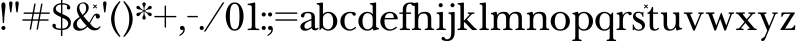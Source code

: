 SplineFontDB: 3.2
FontName: BaskervilleNovus-Roman
FullName: Baskerville Novus Roman
FamilyName: Baskerville Novus
Weight: Regular
Copyright: Copyright (c) 2022, Jeff Johnson
Version: 0.1
ItalicAngle: 0
UnderlinePosition: -125
UnderlineWidth: 50
Ascent: 760
Descent: 290
InvalidEm: 0
LayerCount: 2
Layer: 0 1 "Back" 1
Layer: 1 1 "Fore" 0
XUID: [1021 141 -2013518871 3968982]
FSType: 0
OS2Version: 0
OS2_WeightWidthSlopeOnly: 0
OS2_UseTypoMetrics: 1
CreationTime: 1651971928
ModificationTime: 1652898892
PfmFamily: 17
TTFWeight: 400
TTFWidth: 5
LineGap: 90
VLineGap: 0
OS2TypoAscent: 0
OS2TypoAOffset: 1
OS2TypoDescent: 0
OS2TypoDOffset: 1
OS2TypoLinegap: 90
OS2WinAscent: 0
OS2WinAOffset: 1
OS2WinDescent: 0
OS2WinDOffset: 1
HheadAscent: 0
HheadAOffset: 1
HheadDescent: 0
HheadDOffset: 1
OS2FamilyClass: 512
OS2Vendor: 'PfEd'
OS2UnicodeRanges: 000003ff.00000000.00000000.00000000
MarkAttachClasses: 1
DEI: 91125
ShortTable: maxp 16
  0
  0
  0
  0
  0
  0
  0
  2
  1
  2
  22
  0
  256
  0
  0
  0
EndShort
TtTable: prep
PUSHW_1
 511
SCANCTRL
PUSHB_1
 1
SCANTYPE
SVTCA[y-axis]
MPPEM
PUSHB_1
 8
LT
IF
PUSHB_2
 1
 1
INSTCTRL
EIF
PUSHB_2
 70
 6
CALL
IF
POP
PUSHB_1
 16
EIF
MPPEM
PUSHB_1
 20
GT
IF
POP
PUSHB_1
 128
EIF
SCVTCI
PUSHB_1
 6
CALL
NOT
IF
SVTCA[y-axis]
PUSHB_1
 5
DUP
RCVT
PUSHB_1
 3
CALL
WCVTP
SVTCA[x-axis]
PUSHB_1
 6
DUP
RCVT
PUSHB_1
 3
CALL
WCVTP
EIF
PUSHB_1
 20
CALL
EndTTInstrs
TtTable: fpgm
PUSHB_1
 0
FDEF
PUSHB_1
 0
SZP0
MPPEM
PUSHB_1
 42
LT
IF
PUSHB_1
 74
SROUND
EIF
PUSHB_1
 0
SWAP
MIAP[rnd]
RTG
PUSHB_1
 6
CALL
IF
RTDG
EIF
MPPEM
PUSHB_1
 42
LT
IF
RDTG
EIF
DUP
MDRP[rp0,rnd,grey]
PUSHB_1
 1
SZP0
MDAP[no-rnd]
RTG
ENDF
PUSHB_1
 1
FDEF
DUP
MDRP[rp0,min,white]
PUSHB_1
 12
CALL
ENDF
PUSHB_1
 2
FDEF
MPPEM
GT
IF
RCVT
SWAP
EIF
POP
ENDF
PUSHB_1
 3
FDEF
ROUND[Black]
RTG
DUP
PUSHB_1
 64
LT
IF
POP
PUSHB_1
 64
EIF
ENDF
PUSHB_1
 4
FDEF
PUSHB_1
 6
CALL
IF
POP
SWAP
POP
ROFF
IF
MDRP[rp0,min,rnd,black]
ELSE
MDRP[min,rnd,black]
EIF
ELSE
MPPEM
GT
IF
IF
MIRP[rp0,min,rnd,black]
ELSE
MIRP[min,rnd,black]
EIF
ELSE
SWAP
POP
PUSHB_1
 5
CALL
IF
PUSHB_1
 70
SROUND
EIF
IF
MDRP[rp0,min,rnd,black]
ELSE
MDRP[min,rnd,black]
EIF
EIF
EIF
RTG
ENDF
PUSHB_1
 5
FDEF
GFV
NOT
AND
ENDF
PUSHB_1
 6
FDEF
PUSHB_2
 34
 1
GETINFO
LT
IF
PUSHB_1
 32
GETINFO
NOT
NOT
ELSE
PUSHB_1
 0
EIF
ENDF
PUSHB_1
 7
FDEF
PUSHB_2
 36
 1
GETINFO
LT
IF
PUSHB_1
 64
GETINFO
NOT
NOT
ELSE
PUSHB_1
 0
EIF
ENDF
PUSHB_1
 8
FDEF
SRP2
SRP1
DUP
IP
MDAP[rnd]
ENDF
PUSHB_1
 9
FDEF
DUP
RDTG
PUSHB_1
 6
CALL
IF
MDRP[rnd,grey]
ELSE
MDRP[min,rnd,black]
EIF
DUP
PUSHB_1
 3
CINDEX
MD[grid]
SWAP
DUP
PUSHB_1
 4
MINDEX
MD[orig]
PUSHB_1
 0
LT
IF
ROLL
NEG
ROLL
SUB
DUP
PUSHB_1
 0
LT
IF
SHPIX
ELSE
POP
POP
EIF
ELSE
ROLL
ROLL
SUB
DUP
PUSHB_1
 0
GT
IF
SHPIX
ELSE
POP
POP
EIF
EIF
RTG
ENDF
PUSHB_1
 10
FDEF
PUSHB_1
 6
CALL
IF
POP
SRP0
ELSE
SRP0
POP
EIF
ENDF
PUSHB_1
 11
FDEF
DUP
MDRP[rp0,white]
PUSHB_1
 12
CALL
ENDF
PUSHB_1
 12
FDEF
DUP
MDAP[rnd]
PUSHB_1
 7
CALL
NOT
IF
DUP
DUP
GC[orig]
SWAP
GC[cur]
SUB
ROUND[White]
DUP
IF
DUP
ABS
DIV
SHPIX
ELSE
POP
POP
EIF
ELSE
POP
EIF
ENDF
PUSHB_1
 13
FDEF
SRP2
SRP1
DUP
DUP
IP
MDAP[rnd]
DUP
ROLL
DUP
GC[orig]
ROLL
GC[cur]
SUB
SWAP
ROLL
DUP
ROLL
SWAP
MD[orig]
PUSHB_1
 0
LT
IF
SWAP
PUSHB_1
 0
GT
IF
PUSHB_1
 64
SHPIX
ELSE
POP
EIF
ELSE
SWAP
PUSHB_1
 0
LT
IF
PUSHB_1
 64
NEG
SHPIX
ELSE
POP
EIF
EIF
ENDF
PUSHB_1
 14
FDEF
PUSHB_1
 6
CALL
IF
RTDG
MDRP[rp0,rnd,white]
RTG
POP
POP
ELSE
DUP
MDRP[rp0,rnd,white]
ROLL
MPPEM
GT
IF
DUP
ROLL
SWAP
MD[grid]
DUP
PUSHB_1
 0
NEQ
IF
SHPIX
ELSE
POP
POP
EIF
ELSE
POP
POP
EIF
EIF
ENDF
PUSHB_1
 15
FDEF
SWAP
DUP
MDRP[rp0,rnd,white]
DUP
MDAP[rnd]
PUSHB_1
 7
CALL
NOT
IF
SWAP
DUP
IF
MPPEM
GTEQ
ELSE
POP
PUSHB_1
 1
EIF
IF
ROLL
PUSHB_1
 4
MINDEX
MD[grid]
SWAP
ROLL
SWAP
DUP
ROLL
MD[grid]
ROLL
SWAP
SUB
SHPIX
ELSE
POP
POP
POP
POP
EIF
ELSE
POP
POP
POP
POP
POP
EIF
ENDF
PUSHB_1
 16
FDEF
DUP
MDRP[rp0,min,white]
PUSHB_1
 18
CALL
ENDF
PUSHB_1
 17
FDEF
DUP
MDRP[rp0,white]
PUSHB_1
 18
CALL
ENDF
PUSHB_1
 18
FDEF
DUP
MDAP[rnd]
PUSHB_1
 7
CALL
NOT
IF
DUP
DUP
GC[orig]
SWAP
GC[cur]
SUB
ROUND[White]
ROLL
DUP
GC[orig]
SWAP
GC[cur]
SWAP
SUB
ROUND[White]
ADD
DUP
IF
DUP
ABS
DIV
SHPIX
ELSE
POP
POP
EIF
ELSE
POP
POP
EIF
ENDF
PUSHB_1
 19
FDEF
DUP
ROLL
DUP
ROLL
SDPVTL[orthog]
DUP
PUSHB_1
 3
CINDEX
MD[orig]
ABS
SWAP
ROLL
SPVTL[orthog]
PUSHB_1
 32
LT
IF
ALIGNRP
ELSE
MDRP[grey]
EIF
ENDF
PUSHB_1
 20
FDEF
PUSHB_4
 0
 64
 1
 64
WS
WS
SVTCA[x-axis]
MPPEM
PUSHW_1
 4096
MUL
SVTCA[y-axis]
MPPEM
PUSHW_1
 4096
MUL
DUP
ROLL
DUP
ROLL
NEQ
IF
DUP
ROLL
DUP
ROLL
GT
IF
SWAP
DIV
DUP
PUSHB_1
 0
SWAP
WS
ELSE
DIV
DUP
PUSHB_1
 1
SWAP
WS
EIF
DUP
PUSHB_1
 64
GT
IF
PUSHB_3
 0
 32
 0
RS
MUL
WS
PUSHB_3
 1
 32
 1
RS
MUL
WS
PUSHB_1
 32
MUL
PUSHB_1
 25
NEG
JMPR
POP
EIF
ELSE
POP
POP
EIF
ENDF
PUSHB_1
 21
FDEF
PUSHB_1
 1
RS
MUL
SWAP
PUSHB_1
 0
RS
MUL
SWAP
ENDF
EndTTInstrs
ShortTable: cvt  7
  -290
  0
  460
  705
  735
  30
  90
EndShort
LangName: 1033
Encoding: ISO8859-1
UnicodeInterp: none
NameList: AGL For New Fonts
DisplaySize: -48
AntiAlias: 1
FitToEm: 0
WinInfo: 32 16 7
BeginPrivate: 4
BlueValues 31 [-18 0 460 478 705 723 735 745]
OtherBlues 11 [-272 -290]
StdHW 4 [36]
StdVW 4 [90]
EndPrivate
TeXData: 1 0 0 283116 141558 94372 482345 1048576 94372 783286 444596 497025 792723 393216 433062 380633 303038 157286 324010 404750 52429 2506097 1059062 262144
BeginChars: 256 46

StartChar: n
Encoding: 110 110 0
GlifName: n
Width: 629
VWidth: 0
Flags: W
HStem: -2 36<23.157 54 201.377 263.843 365.157 396 543.377 605.843> 432 46<254.627 400.457>
VStem: 99 90<49.3877 365.069> 441 90<49.3877 388.784>
LayerCount: 2
Fore
SplineSet
441 283 m 6,0,1
 441 362 441 362 413 397 c 132,-1,2
 385 432 385 432 339 432 c 4,3,4
 256 432 256 432 222.5 383.5 c 132,-1,5
 189 335 189 335 189 238 c 6,6,-1
 189 125 l 6,7,8
 189 61 189 61 201 49 c 4,9,10
 213 36 213 36 233 35 c 6,11,-1
 251 34 l 6,12,13
 259 34 259 34 264 29 c 132,-1,14
 269 24 269 24 269 16 c 132,-1,15
 269 8 269 8 264 3 c 132,-1,16
 259 -2 259 -2 251 -2 c 4,17,18
 242 -2 242 -2 215 -1 c 132,-1,19
 188 0 188 0 152 0 c 6,20,-1
 135 0 l 6,21,22
 99 0 99 0 72 -1 c 132,-1,23
 45 -2 45 -2 36 -2 c 4,24,25
 28 -2 28 -2 23 3 c 132,-1,26
 18 8 18 8 18 16 c 132,-1,27
 18 24 18 24 23 29 c 132,-1,28
 28 34 28 34 36 34 c 6,29,-1
 54 35 l 6,30,31
 72 36 72 36 86 49 c 4,32,33
 99 61 99 61 99 125 c 6,34,-1
 99 359 l 6,35,36
 99 381 99 381 83 397 c 132,-1,37
 67 413 67 413 40 413 c 4,38,39
 31 413 31 413 27 418 c 132,-1,40
 23 423 23 423 23 431 c 132,-1,41
 23 439 23 439 27 443.5 c 132,-1,42
 31 448 31 448 38 449 c 4,43,44
 76 454 76 454 115 468 c 4,45,46
 149 480 149 480 158 480 c 4,47,48
 166 480 166 480 170 476 c 4,49,50
 175 471 175 471 177 462 c 4,51,52
 181 445 181 445 183 428 c 4,53,54
 185 410 185 410 185 388 c 5,55,56
 217 439 217 439 260 458 c 4,57,58
 304 478 304 478 361 478 c 4,59,60
 444 478 444 478 487.5 439 c 132,-1,61
 531 400 531 400 531 308 c 6,62,-1
 531 125 l 6,63,64
 531 61 531 61 543 49 c 4,65,66
 555 36 555 36 575 35 c 6,67,-1
 593 34 l 6,68,69
 601 34 601 34 606 29 c 132,-1,70
 611 24 611 24 611 16 c 132,-1,71
 611 8 611 8 606 3 c 132,-1,72
 601 -2 601 -2 593 -2 c 4,73,74
 584 -2 584 -2 557 -1 c 132,-1,75
 530 0 530 0 494 0 c 6,76,-1
 477 0 l 6,77,78
 441 0 441 0 414 -1 c 132,-1,79
 387 -2 387 -2 378 -2 c 4,80,81
 370 -2 370 -2 365 3 c 132,-1,82
 360 8 360 8 360 16 c 132,-1,83
 360 24 360 24 365 29 c 132,-1,84
 370 34 370 34 378 34 c 6,85,-1
 396 35 l 6,86,87
 414 36 414 36 428 49 c 4,88,89
 441 61 441 61 441 125 c 6,90,-1
 441 283 l 6,0,1
EndSplineSet
EndChar

StartChar: m
Encoding: 109 109 1
GlifName: m
Width: 935
VWidth: 0
Flags: W
HStem: -2 36<23.157 54 201.377 263.843 347.157 378 525.377 587.843 671.157 702 849.377 911.843> 432 46<256.25 387.855 579.635 710.911>
VStem: 99 90<49.3877 359.96> 423 90<49.4185 361.301> 747 90<49.3877 394.627>
CounterMasks: 1 38
LayerCount: 2
Fore
SplineSet
747 283 m 2,0,1
 747 362 747 362 722.5 397 c 128,-1,2
 698 432 698 432 648 432 c 0,3,4
 585 432 585 432 549 383.5 c 128,-1,5
 513 335 513 335 513 238 c 2,6,-1
 513 125 l 2,7,8
 513 61 513 61 525 49 c 0,9,10
 537 36 537 36 557 35 c 2,11,-1
 575 34 l 2,12,13
 583 34 583 34 588 29 c 128,-1,14
 593 24 593 24 593 16 c 128,-1,15
 593 8 593 8 588 3 c 128,-1,16
 583 -2 583 -2 575 -2 c 0,17,18
 566 -2 566 -2 539 -1 c 128,-1,19
 512 0 512 0 476 0 c 2,20,-1
 459 0 l 2,21,22
 423 0 423 0 396 -1 c 128,-1,23
 369 -2 369 -2 360 -2 c 0,24,25
 352 -2 352 -2 347 3 c 128,-1,26
 342 8 342 8 342 16 c 0,27,28
 342 23 342 23 348 29 c 0,29,30
 353 34 353 34 360 34 c 2,31,-1
 378 35 l 2,32,33
 396 36 396 36 409.5 49 c 128,-1,34
 423 62 423 62 423 125 c 2,35,-1
 423 283 l 2,36,37
 423 362 423 362 399 397 c 128,-1,38
 375 432 375 432 325 432 c 0,39,40
 262 432 262 432 225.5 383.5 c 128,-1,41
 189 335 189 335 189 238 c 2,42,-1
 189 125 l 2,43,44
 189 61 189 61 201 49 c 0,45,46
 213 36 213 36 233 35 c 2,47,-1
 251 34 l 2,48,49
 259 34 259 34 264 29 c 128,-1,50
 269 24 269 24 269 16 c 128,-1,51
 269 8 269 8 264 3 c 128,-1,52
 259 -2 259 -2 251 -2 c 0,53,54
 242 -2 242 -2 215 -1 c 128,-1,55
 188 0 188 0 152 0 c 2,56,-1
 135 0 l 2,57,58
 99 0 99 0 72 -1 c 128,-1,59
 45 -2 45 -2 36 -2 c 0,60,61
 28 -2 28 -2 23 3 c 128,-1,62
 18 8 18 8 18 16 c 128,-1,63
 18 24 18 24 23 29 c 128,-1,64
 28 34 28 34 36 34 c 2,65,-1
 54 35 l 2,66,67
 72 36 72 36 86 49 c 0,68,69
 99 61 99 61 99 125 c 2,70,-1
 99 359 l 6,71,72
 99 381 99 381 83 397 c 132,-1,73
 67 413 67 413 40 413 c 4,74,75
 31 413 31 413 27 418 c 132,-1,76
 23 423 23 423 23 431 c 132,-1,77
 23 439 23 439 27 443.5 c 132,-1,78
 31 448 31 448 38 449 c 4,79,80
 76 454 76 454 115 468 c 4,81,82
 148 480 148 480 158 480 c 4,83,84
 166 480 166 480 170 476 c 4,85,86
 175 471 175 471 177 462 c 4,87,88
 181 445 181 445 183 428 c 4,89,90
 185 410 185 410 185 388 c 5,91,92
 217 439 217 439 263 458.5 c 128,-1,93
 309 478 309 478 352 478 c 0,94,95
 416 478 416 478 452 459 c 128,-1,96
 488 440 488 440 509 388 c 1,97,98
 541 439 541 439 586.5 458.5 c 128,-1,99
 632 478 632 478 675 478 c 0,100,101
 761 478 761 478 799 442 c 128,-1,102
 837 406 837 406 837 308 c 2,103,-1
 837 125 l 2,104,105
 837 61 837 61 849 49 c 0,106,107
 861 36 861 36 881 35 c 2,108,-1
 899 34 l 2,109,110
 907 34 907 34 912 29 c 128,-1,111
 917 24 917 24 917 16 c 128,-1,112
 917 8 917 8 912 3 c 128,-1,113
 907 -2 907 -2 899 -2 c 0,114,115
 890 -2 890 -2 863 -1 c 128,-1,116
 836 0 836 0 800 0 c 2,117,-1
 783 0 l 2,118,119
 747 0 747 0 720 -1 c 128,-1,120
 693 -2 693 -2 684 -2 c 0,121,122
 676 -2 676 -2 671 3 c 128,-1,123
 666 8 666 8 666 16 c 128,-1,124
 666 24 666 24 671 29 c 128,-1,125
 676 34 676 34 684 34 c 2,126,-1
 702 35 l 2,127,128
 720 36 720 36 734 49 c 0,129,130
 747 61 747 61 747 125 c 2,131,-1
 747 283 l 2,0,1
EndSplineSet
EndChar

StartChar: r
Encoding: 114 114 2
GlifName: r
Width: 458
VWidth: 0
Flags: W
HStem: -2 36<41.157 72 219.377 281.843> 442 36<281.941 383.5>
VStem: 117 90<49.3877 368.983>
LayerCount: 2
Fore
SplineSet
395 388 m 256,0,1
 380 388 380 388 370.5 395 c 128,-1,2
 361 402 361 402 355 416 c 0,3,4
 344 442 344 442 323 442 c 260,5,6
 279 442 279 442 237 381 c 0,7,8
 207 337 207 337 207 238 c 2,9,-1
 207 125 l 2,10,11
 207 61 207 61 219 49 c 0,12,13
 231 36 231 36 251 35 c 2,14,-1
 269 34 l 2,15,16
 277 34 277 34 282 29 c 128,-1,17
 287 24 287 24 287 16 c 128,-1,18
 287 8 287 8 282 3 c 128,-1,19
 277 -2 277 -2 269 -2 c 0,20,21
 260 -2 260 -2 233 -1 c 128,-1,22
 206 0 206 0 170 0 c 2,23,-1
 153 0 l 2,24,25
 117 0 117 0 90 -1 c 128,-1,26
 63 -2 63 -2 54 -2 c 0,27,28
 46 -2 46 -2 41 3 c 128,-1,29
 36 8 36 8 36 16 c 128,-1,30
 36 24 36 24 41 29 c 128,-1,31
 46 34 46 34 54 34 c 2,32,-1
 72 35 l 2,33,34
 90 36 90 36 104 49 c 256,35,36
 117 61 117 61 117 125 c 2,37,-1
 117 359 l 2,38,39
 117 381 117 381 101 397 c 128,-1,40
 85 413 85 413 58 413 c 0,41,42
 49 413 49 413 45 418 c 128,-1,43
 41 423 41 423 41 431 c 256,44,45
 41 439 41 439 45 443.5 c 128,-1,46
 49 448 49 448 56 449 c 0,47,48
 94 454 94 454 133 468 c 0,49,50
 167 480 167 480 176 480 c 0,51,52
 184 480 184 480 188 476 c 0,53,54
 193 471 193 471 195 462 c 0,55,56
 199 445 199 445 201 428 c 0,57,58
 203 410 203 410 203 388 c 1,59,60
 231 433 231 433 272.5 455.5 c 128,-1,61
 314 478 314 478 365 478 c 0,62,63
 402 478 402 478 421 465 c 128,-1,64
 440 452 440 452 440 433 c 256,65,66
 440 411 440 411 428 400 c 0,67,68
 415 388 415 388 395 388 c 256,0,1
EndSplineSet
EndChar

StartChar: dollar
Encoding: 36 36 3
GlifName: dollar
Width: 558
VWidth: 0
Flags: W
HStem: 0 36<152.765 261 298 375.391> 669 36<185.083 262 298 396.176>
VStem: 36 91<62.3654 152.593> 58 68<502.002 609.825> 262 36<-159 0 37 321 437 669 705 796> 426 80<565.891 641.687> 452 70<100.194 238.55>
DStem2: 213 460 212 361 0.906665 -0.421851<-96.604 54.1292 93.9406 95.8924 135.704 294.828>
LayerCount: 2
Fore
SplineSet
212 361 m 2,0,1
 127 400 127 400 92 436 c 0,2,3
 58 471 58 471 58 530 c 0,4,5
 58 605 58 605 123 655 c 0,6,7
 182 700 182 700 262 705 c 1,8,-1
 262 787 l 2,9,10
 262 796 262 796 271 796 c 2,11,-1
 289 796 l 2,12,13
 298 796 298 796 298 787 c 2,14,-1
 298 705 l 1,15,16
 391 702 391 702 446 671 c 0,17,18
 506 637 506 637 506 583 c 0,19,20
 506 564 506 564 493 551 c 128,-1,21
 480 538 480 538 461 538 c 128,-1,22
 442 538 442 538 429 551 c 128,-1,23
 416 564 416 564 416 580 c 0,24,25
 416 592 416 592 421 601 c 128,-1,26
 426 610 426 610 426 620 c 0,27,28
 426 640 426 640 397 655 c 0,29,30
 371 668 371 668 298 669 c 1,31,-1
 298 420 l 1,32,-1
 357 393 l 2,33,34
 451 350 451 350 487 304 c 0,35,36
 522 259 522 259 522 195 c 0,37,38
 522 106 522 106 460 53 c 0,39,40
 403 4 403 4 298 0 c 1,41,-1
 298 -150 l 2,42,43
 298 -159 298 -159 289 -159 c 2,44,-1
 270 -159 l 2,45,46
 261 -159 261 -159 261 -150 c 2,47,-1
 261 0 l 1,48,49
 153 2 153 2 94.5 35 c 128,-1,50
 36 68 36 68 36 119 c 0,51,52
 36 136 36 136 49 150 c 128,-1,53
 62 164 62 164 81 164 c 0,54,55
 101 164 101 164 113 153 c 0,56,57
 127 140 127 140 127 122 c 0,58,59
 127 112 127 112 126 104 c 128,-1,60
 125 96 125 96 125 88 c 0,61,62
 125 62 125 62 164 49.5 c 128,-1,63
 203 37 203 37 261 36 c 1,64,-1
 262 338 l 1,65,-1
 212 361 l 2,0,1
298 37 m 1,66,67
 370 40 370 40 408 75 c 0,68,69
 452 116 452 116 452 170 c 0,70,71
 452 249 452 249 356 294 c 2,72,-1
 298 321 l 1,73,-1
 298 37 l 1,66,67
262 669 m 1,74,75
 192 665 192 665 161 635 c 0,76,77
 126 601 126 601 126 558 c 0,78,79
 126 525 126 525 149 502 c 128,-1,80
 172 479 172 479 213 460 c 2,81,-1
 262 437 l 1,82,-1
 262 669 l 1,74,75
EndSplineSet
EndChar

StartChar: l
Encoding: 108 108 4
GlifName: l
Width: 323
VWidth: 0
Flags: W
HStem: -2 36<41.157 72 219.377 281.843> 671 36<46.1567 100.497> 703 20G<185.5 192.5>
VStem: 117 90<49.3877 654.499>
LayerCount: 2
Fore
SplineSet
117 617 m 6,0,1
 117 639 117 639 101 655 c 132,-1,2
 85 671 85 671 58 671 c 4,3,4
 50 671 50 671 45.5 676 c 132,-1,5
 41 681 41 681 41 689 c 260,6,7
 41 697 41 697 46 702 c 132,-1,8
 51 707 51 707 58 707 c 4,9,10
 66 707 66 707 80 708 c 4,11,12
 91 708 91 708 124 712 c 260,13,14
 161 716 161 716 169 719 c 4,15,16
 182 723 182 723 189 723 c 260,17,18
 196 723 196 723 202 718 c 4,19,20
 207 712 207 712 207 705 c 6,21,-1
 207 125 l 6,22,23
 207 61 207 61 219 49 c 4,24,25
 231 36 231 36 251 35 c 6,26,-1
 269 34 l 6,27,28
 277 34 277 34 282 29 c 132,-1,29
 287 24 287 24 287 16 c 132,-1,30
 287 8 287 8 282 3 c 132,-1,31
 277 -2 277 -2 269 -2 c 4,32,33
 260 -2 260 -2 233 -1 c 132,-1,34
 206 0 206 0 170 0 c 6,35,-1
 153 0 l 6,36,37
 117 0 117 0 90 -1 c 132,-1,38
 63 -2 63 -2 54 -2 c 4,39,40
 46 -2 46 -2 41 3 c 132,-1,41
 36 8 36 8 36 16 c 132,-1,42
 36 24 36 24 41 29 c 132,-1,43
 46 34 46 34 54 34 c 6,44,-1
 72 35 l 6,45,46
 90 36 90 36 104 49 c 4,47,48
 117 61 117 61 117 125 c 6,49,-1
 117 617 l 6,0,1
EndSplineSet
EndChar

StartChar: i
Encoding: 105 105 5
GlifName: i
Width: 323
VWidth: 0
Flags: W
HStem: -2 36<41.157 72 219.377 281.843> 426 36<46.1567 100.497> 458 20G<185.5 192.5> 597 108<106.16 193.84>
VStem: 96 108<607.16 694.84> 117 90<49.3877 409.499>
LayerCount: 2
Fore
SplineSet
96 651 m 256,0,1
 96 673 96 673 112 689 c 128,-1,2
 128 705 128 705 150 705 c 256,3,4
 172 705 172 705 188 689 c 128,-1,5
 204 673 204 673 204 651 c 256,6,7
 204 629 204 629 188 613 c 128,-1,8
 172 597 172 597 150 597 c 256,9,10
 128 597 128 597 112 613 c 128,-1,11
 96 629 96 629 96 651 c 256,0,1
117 372 m 2,12,13
 117 394 117 394 101 410 c 128,-1,14
 85 426 85 426 58 426 c 0,15,16
 50 426 50 426 45.5 431 c 128,-1,17
 41 436 41 436 41 444 c 256,18,19
 41 452 41 452 46 457 c 128,-1,20
 51 462 51 462 58 462 c 0,21,22
 66 462 66 462 80 463 c 0,23,24
 91 463 91 463 124 467 c 256,25,26
 161 471 161 471 169 474 c 0,27,28
 182 478 182 478 189 478 c 256,29,30
 196 478 196 478 202 473 c 0,31,32
 207 467 207 467 207 460 c 2,33,-1
 207 125 l 2,34,35
 207 61 207 61 219 49 c 0,36,37
 231 36 231 36 251 35 c 2,38,-1
 269 34 l 2,39,40
 277 34 277 34 282 29 c 128,-1,41
 287 24 287 24 287 16 c 128,-1,42
 287 8 287 8 282 3 c 128,-1,43
 277 -2 277 -2 269 -2 c 0,44,45
 260 -2 260 -2 233 -1 c 128,-1,46
 206 0 206 0 170 0 c 2,47,-1
 153 0 l 2,48,49
 117 0 117 0 90 -1 c 128,-1,50
 63 -2 63 -2 54 -2 c 0,51,52
 46 -2 46 -2 41 3 c 128,-1,53
 36 8 36 8 36 16 c 128,-1,54
 36 24 36 24 41 29 c 128,-1,55
 46 34 46 34 54 34 c 2,56,-1
 72 35 l 2,57,58
 90 36 90 36 104 49 c 0,59,60
 117 61 117 61 117 125 c 2,61,-1
 117 372 l 2,12,13
EndSplineSet
EndChar

StartChar: h
Encoding: 104 104 6
GlifName: h
Width: 629
VWidth: 0
Flags: W
HStem: -2 36<23.157 54 201.377 263.843 365.157 396 543.377 605.843> 432 46<254.404 400.457> 671 36<28.1567 82.4973> 703 20G<167.5 174.5>
VStem: 99 90<49.3877 365.395 394 654.499> 441 90<49.3877 388.784>
LayerCount: 2
Fore
SplineSet
441 283 m 6,0,1
 441 362 441 362 413 397 c 132,-1,2
 385 432 385 432 339 432 c 4,3,4
 256 432 256 432 222.5 383.5 c 132,-1,5
 189 335 189 335 189 238 c 6,6,-1
 189 125 l 6,7,8
 189 61 189 61 201 49 c 4,9,10
 213 36 213 36 233 35 c 6,11,-1
 251 34 l 6,12,13
 259 34 259 34 264 29 c 132,-1,14
 269 24 269 24 269 16 c 132,-1,15
 269 8 269 8 264 3 c 132,-1,16
 259 -2 259 -2 251 -2 c 4,17,18
 242 -2 242 -2 215 -1 c 132,-1,19
 188 0 188 0 152 0 c 6,20,-1
 135 0 l 6,21,22
 99 0 99 0 72 -1 c 132,-1,23
 45 -2 45 -2 36 -2 c 4,24,25
 28 -2 28 -2 23 3 c 132,-1,26
 18 8 18 8 18 16 c 132,-1,27
 18 24 18 24 23 29 c 132,-1,28
 28 34 28 34 36 34 c 6,29,-1
 54 35 l 6,30,31
 72 36 72 36 86 49 c 4,32,33
 99 61 99 61 99 125 c 6,34,-1
 99 617 l 6,35,36
 99 639 99 639 83 655 c 132,-1,37
 67 671 67 671 40 671 c 4,38,39
 32 671 32 671 27.5 676 c 132,-1,40
 23 681 23 681 23 689 c 132,-1,41
 23 697 23 697 28 702 c 132,-1,42
 33 707 33 707 40 707 c 4,43,44
 48 707 48 707 62 708 c 4,45,46
 73 708 73 708 106 712 c 4,47,48
 143 716 143 716 151 719 c 4,49,50
 164 723 164 723 171 723 c 132,-1,51
 178 723 178 723 184 718 c 4,52,53
 189 712 189 712 189 705 c 6,54,-1
 189 394 l 5,55,56
 220 440 220 440 262 459 c 260,57,58
 304 478 304 478 361 478 c 4,59,60
 444 478 444 478 487.5 439 c 132,-1,61
 531 400 531 400 531 308 c 6,62,-1
 531 125 l 6,63,64
 531 61 531 61 543 49 c 4,65,66
 555 36 555 36 575 35 c 6,67,-1
 593 34 l 6,68,69
 601 34 601 34 606 29 c 132,-1,70
 611 24 611 24 611 16 c 132,-1,71
 611 8 611 8 606 3 c 132,-1,72
 601 -2 601 -2 593 -2 c 4,73,74
 584 -2 584 -2 557 -1 c 132,-1,75
 530 0 530 0 494 0 c 6,76,-1
 477 0 l 6,77,78
 441 0 441 0 414 -1 c 132,-1,79
 387 -2 387 -2 378 -2 c 4,80,81
 370 -2 370 -2 365 3 c 132,-1,82
 360 8 360 8 360 16 c 132,-1,83
 360 24 360 24 365 29 c 132,-1,84
 370 34 370 34 378 34 c 6,85,-1
 396 35 l 6,86,87
 414 36 414 36 428 49 c 4,88,89
 441 61 441 61 441 125 c 6,90,-1
 441 283 l 6,0,1
EndSplineSet
EndChar

StartChar: j
Encoding: 106 106 7
GlifName: j
Width: 237
VWidth: 0
Flags: W
HStem: -290 46<-51.8844 62.4579> 426 36<40.1567 94.4973> 458 20G<179.5 186.5> 597 108<100.16 187.84>
VStem: 90 108<607.16 694.84> 111 90<-185.035 409.499>
LayerCount: 2
Back
SplineSet
-99 -181 m 4,0,1
 -84 -181 -84 -181 -75 -188 c 132,-1,2
 -66 -195 -66 -195 -53.5 -219.5 c 132,-1,3
 -41 -244 -41 -244 -5 -244 c 4,4,5
 46 -244 46 -244 78.5 -206.5 c 132,-1,6
 111 -169 111 -169 111 -56 c 6,7,-1
 111 372 l 6,8,9
 111 394 111 394 95 410 c 132,-1,10
 79 426 79 426 52 426 c 4,11,12
 44 426 44 426 39.5 431 c 132,-1,13
 35 436 35 436 35 444 c 132,-1,14
 35 452 35 452 40 457 c 132,-1,15
 45 462 45 462 52 462 c 4,16,17
 60 462 60 462 74 463 c 4,18,19
 85 463 85 463 118 467 c 4,20,21
 155 471 155 471 163 474 c 4,22,23
 176 478 176 478 183 478 c 132,-1,24
 190 478 190 478 196 473 c 4,25,26
 201 469 201 469 201 460 c 6,27,-1
 201 -56 l 262,28,29
 201 -174 201 -174 149 -232 c 132,-1,30
 97 -290 97 -290 6 -290 c 260,31,32
 -58 -290 -58 -290 -101 -273 c 132,-1,33
 -144 -256 -144 -256 -144 -226 c 4,34,35
 -144 -204 -144 -204 -132 -193 c 4,36,37
 -119 -181 -119 -181 -99 -181 c 4,0,1
EndSplineSet
Fore
SplineSet
90 651 m 256,0,1
 90 673 90 673 106 689 c 128,-1,2
 122 705 122 705 144 705 c 256,3,4
 166 705 166 705 182 689 c 128,-1,5
 198 673 198 673 198 651 c 256,6,7
 198 629 198 629 182 613 c 128,-1,8
 166 597 166 597 144 597 c 256,9,10
 122 597 122 597 106 613 c 128,-1,11
 90 629 90 629 90 651 c 256,0,1
-99 -181 m 0,12,13
 -84 -181 -84 -181 -75 -188 c 128,-1,14
 -66 -195 -66 -195 -53.5 -219.5 c 128,-1,15
 -41 -244 -41 -244 -5 -244 c 0,16,17
 46 -244 46 -244 78.5 -206.5 c 128,-1,18
 111 -169 111 -169 111 -56 c 2,19,-1
 111 372 l 2,20,21
 111 394 111 394 95 410 c 128,-1,22
 79 426 79 426 52 426 c 0,23,24
 44 426 44 426 39.5 431 c 128,-1,25
 35 436 35 436 35 444 c 128,-1,26
 35 452 35 452 40 457 c 128,-1,27
 45 462 45 462 52 462 c 0,28,29
 60 462 60 462 74 463 c 0,30,31
 85 463 85 463 118 467 c 0,32,33
 155 471 155 471 163 474 c 0,34,35
 176 478 176 478 183 478 c 128,-1,36
 190 478 190 478 196 473 c 0,37,38
 201 469 201 469 201 460 c 2,39,-1
 201 -56 l 258,40,41
 201 -174 201 -174 149 -232 c 128,-1,42
 97 -290 97 -290 6 -290 c 256,43,44
 -58 -290 -58 -290 -101 -273 c 128,-1,45
 -144 -256 -144 -256 -144 -226 c 0,46,47
 -144 -204 -144 -204 -132 -193 c 0,48,49
 -119 -181 -119 -181 -99 -181 c 0,12,13
EndSplineSet
EndChar

StartChar: asterisk
Encoding: 42 42 8
GlifName: asterisk
Width: 476
VWidth: 0
Flags: W
HStem: 363 94<49.408 119.846 356.154 426.592> 541 94<49.408 119.846 356.154 426.592> 705 20G<228.5 247.5>
VStem: 193 90<286.408 377.534 620.466 711.592> 229 18<389.38 483 515 608.62>
DStem2: 208 527 199 511 0.86514 -0.50153<-69.534 24.1863 55.8078 149.528> 199 487 208 471 0.86514 0.50153<-69.7722 23.9481 55.5696 149.29>
LayerCount: 2
Fore
SplineSet
199 511 m 2,0,1
 151 540 151 540 111 541 c 0,2,3
 36 543 36 543 36 591 c 0,4,5
 36 610 36 610 49 622.5 c 128,-1,6
 62 635 62 635 82 635 c 0,7,8
 109 635 109 635 138 588 c 0,9,10
 157 557 157 557 208 527 c 2,11,-1
 229 515 l 1,12,-1
 229 539 l 2,13,14
 229 598 229 598 211 630 c 128,-1,15
 193 662 193 662 193 680 c 0,16,17
 193 699 193 699 206 712 c 128,-1,18
 219 725 219 725 238 725 c 128,-1,19
 257 725 257 725 270 712 c 128,-1,20
 283 699 283 699 283 680 c 0,21,22
 283 662 283 662 265 630 c 128,-1,23
 247 598 247 598 247 539 c 2,24,-1
 247 515 l 1,25,-1
 268 527 l 2,26,27
 319 557 319 557 338 588 c 0,28,29
 367 635 367 635 394 635 c 0,30,31
 414 635 414 635 427 622.5 c 128,-1,32
 440 610 440 610 440 591 c 0,33,34
 440 543 440 543 365 541 c 0,35,36
 325 540 325 540 277 511 c 2,37,-1
 256 499 l 1,38,-1
 277 487 l 2,39,40
 325 458 325 458 365 457 c 0,41,42
 440 455 440 455 440 407 c 0,43,44
 440 388 440 388 427 375.5 c 128,-1,45
 414 363 414 363 394 363 c 0,46,47
 367 363 367 363 338 410 c 0,48,49
 319 441 319 441 268 471 c 2,50,-1
 247 483 l 1,51,-1
 247 459 l 2,52,53
 247 400 247 400 265 368 c 128,-1,54
 283 336 283 336 283 318 c 0,55,56
 283 299 283 299 270 286 c 128,-1,57
 257 273 257 273 238 273 c 128,-1,58
 219 273 219 273 206 286 c 128,-1,59
 193 299 193 299 193 318 c 0,60,61
 193 336 193 336 211 368 c 128,-1,62
 229 400 229 400 229 459 c 2,63,-1
 229 483 l 1,64,-1
 208 471 l 2,65,66
 157 441 157 441 138 410 c 0,67,68
 109 363 109 363 82 363 c 0,69,70
 62 363 62 363 49 375.5 c 128,-1,71
 36 388 36 388 36 407 c 0,72,73
 36 455 36 455 111 457 c 0,74,75
 151 458 151 458 199 487 c 2,76,-1
 220 499 l 1,77,-1
 199 511 l 2,0,1
EndSplineSet
EndChar

StartChar: o
Encoding: 111 111 9
GlifName: o
Width: 540
VWidth: 0
Flags: W
HStem: -18 36<199.784 340.216> 442 36<199.886 340.114>
VStem: 18 108<125.607 337.382> 414 108<119.071 331.951>
LayerCount: 2
Fore
SplineSet
446 404 m 132,-1,1
 522 330 522 330 522 230 c 260,2,3
 522 120 522 120 452 51 c 132,-1,4
 382 -18 382 -18 270 -18 c 260,5,6
 158 -18 158 -18 88 56 c 132,-1,7
 18 130 18 130 18 230 c 260,8,9
 18 340 18 340 94 409 c 132,-1,10
 170 478 170 478 270 478 c 260,11,0
 370 478 370 478 446 404 c 132,-1,1
270 442 m 260,12,13
 190 442 190 442 158 378.5 c 132,-1,14
 126 315 126 315 126 230 c 260,15,16
 126 145 126 145 158 81.5 c 132,-1,17
 190 18 190 18 270 18 c 260,18,19
 350 18 350 18 382 81.5 c 132,-1,20
 414 145 414 145 414 230 c 260,21,22
 414 315 414 315 382 378.5 c 132,-1,23
 350 442 350 442 270 442 c 260,12,13
EndSplineSet
EndChar

StartChar: parenleft
Encoding: 40 40 10
GlifName: parenleft
Width: 335
VWidth: 0
Flags: W
VStem: 54 90<137.013 438.987>
LayerCount: 2
Fore
SplineSet
54 288 m 4,0,1
 55 411 55 411 114 539 c 4,2,3
 163 645 163 645 268 750 c 4,4,5
 274 756 274 756 281 756 c 4,6,7
 289 756 289 756 294 751 c 132,-1,8
 299 746 299 746 299 739 c 4,9,10
 299 733 299 733 293 726 c 4,11,12
 234 654 234 654 189 545 c 132,-1,13
 144 436 144 436 144 288 c 260,14,15
 144 140 144 140 189 31 c 4,16,17
 237 -85 237 -85 293 -150 c 4,18,19
 299 -157 299 -157 299 -163 c 4,20,21
 299 -170 299 -170 294 -175 c 132,-1,22
 289 -180 289 -180 281 -180 c 4,23,24
 274 -180 274 -180 268 -174 c 4,25,26
 163 -69 163 -69 114 37 c 4,27,28
 55 165 55 165 54 288 c 4,0,1
EndSplineSet
EndChar

StartChar: zero
Encoding: 48 48 11
GlifName: zero
Width: 566
VWidth: 0
Flags: W
HStem: -18 36<228.089 335.713> 687 36<225.037 338.702>
VStem: 46 108<194.912 522.574> 406 108<195.19 522.538>
LayerCount: 2
Fore
SplineSet
280 723 m 256,0,1
 390 723 390 723 452 614 c 128,-1,2
 514 505 514 505 514 360 c 256,3,4
 514 215 514 215 452 98.5 c 128,-1,5
 390 -18 390 -18 280 -18 c 256,6,7
 170 -18 170 -18 108 98.5 c 128,-1,8
 46 215 46 215 46 360 c 256,9,10
 46 505 46 505 108 614 c 128,-1,11
 170 723 170 723 280 723 c 256,0,1
280 687 m 256,12,13
 215 687 215 687 184.5 611 c 128,-1,14
 154 535 154 535 154 360 c 256,15,16
 154 185 154 185 184.5 101.5 c 128,-1,17
 215 18 215 18 280 18 c 256,18,19
 345 18 345 18 375.5 89 c 128,-1,20
 406 160 406 160 406 360 c 256,21,22
 406 560 406 560 375.5 623.5 c 128,-1,23
 345 687 345 687 280 687 c 256,12,13
EndSplineSet
EndChar

StartChar: parenright
Encoding: 41 41 12
GlifName: parenright
Width: 335
VWidth: 0
Flags: W
VStem: 191 90<137.013 438.987>
LayerCount: 2
Fore
SplineSet
281 288 m 0,0,1
 280 165 280 165 221 37 c 0,2,3
 172 -69 172 -69 67 -174 c 0,4,5
 61 -180 61 -180 54 -180 c 0,6,7
 46 -180 46 -180 41 -175 c 128,-1,8
 36 -170 36 -170 36 -163 c 0,9,10
 36 -157 36 -157 42 -150 c 0,11,12
 98 -85 98 -85 146 31 c 0,13,14
 191 140 191 140 191 288 c 256,15,16
 191 436 191 436 146 545 c 128,-1,17
 101 654 101 654 42 726 c 0,18,19
 36 733 36 733 36 739 c 0,20,21
 36 746 36 746 41 751 c 128,-1,22
 46 756 46 756 54 756 c 0,23,24
 61 756 61 756 67 750 c 0,25,26
 172 645 172 645 221 539 c 0,27,28
 280 411 280 411 281 288 c 0,0,1
EndSplineSet
EndChar

StartChar: t
Encoding: 116 116 13
GlifName: t
Width: 360
VWidth: 0
Flags: W
HStem: -18 36<209.32 292.78> 424 36<36.0308 83.7462 187 317>
VStem: 97 90<42.822 424> 152 35<546.39 599.843>
LayerCount: 2
Fore
SplineSet
187 587 m 2,0,-1
 187 460 l 1,1,-1
 308 460 l 258,2,3
 317 460 317 460 317 451 c 258,4,-1
 317 433 l 2,5,6
 317 424 317 424 308 424 c 2,7,-1
 187 424 l 1,8,-1
 187 133 l 2,9,10
 187 68 187 68 204 42 c 0,11,12
 219 18 219 18 249 18 c 0,13,14
 278 18 278 18 313 53 c 256,15,16
 318 58 318 58 325 58 c 256,17,18
 332 58 332 58 337 53 c 256,19,20
 342 48 342 48 342 41 c 256,21,22
 342 34 342 34 337 29 c 0,23,24
 290 -18 290 -18 227 -18 c 0,25,26
 157 -18 157 -18 127 15 c 128,-1,27
 97 48 97 48 97 128 c 2,28,-1
 97 424 l 1,29,-1
 54 424 l 2,30,31
 36 424 36 424 36 441 c 256,32,33
 36 457 36 457 50 460 c 0,34,35
 84.9921875 468.505859375 84.9921875 468.505859375 115 513 c 256,36,37
 145.0078125 557.494140625 145.0078125 557.494140625 152 593 c 0,38,39
 153 598 153 598 158 602 c 256,40,41
 162 605 162 605 169 605 c 256,42,43
 177 605 177 605 182 600 c 256,44,45
 187 595 187 595 187 587 c 2,0,-1
EndSplineSet
EndChar

StartChar: s
Encoding: 115 115 14
GlifName: s
Width: 359
VWidth: 0
Flags: W
HStem: -20 30<115.863 232.645> 450 30<117.257 227.36>
VStem: 18 24<100.435 147.935> 26 68<344.868 427.055> 266 75<49.0679 139.085> 275 25<345.094 392.25>
LayerCount: 2
Fore
SplineSet
400.112304688 669.881835938 m 1,0,-1
 418.497070312 651.497070312 l 1,1,-1
 385.969726562 618.969726562 l 1,2,-1
 422.739257812 582.200195312 l 1,3,-1
 405.76953125 565.229492188 l 1,4,-1
 369 602 l 1,5,-1
 330.815429688 563.815429688 l 1,6,-1
 312.430664062 582.200195312 l 1,7,-1
 350.615234375 620.384765625 l 1,8,-1
 315.259765625 655.739257812 l 1,9,-1
 332.23046875 672.709960938 l 1,10,-1
 367.584960938 637.354492188 l 1,11,-1
 400.112304688 669.881835938 l 1,0,-1
269 451 m 1,12,-1
 287 476 l 2,13,14
 289 479 289 479 294 479 c 0,15,16
 302 479 302 479 301 472 c 0,17,18
 298 443 298 443 298 413 c 256,19,20
 298 383 298 383 300 354 c 256,21,22
 300 348 300 348 297 345 c 128,-1,23
 294 342 294 342 289 342 c 256,24,25
 287 342 287 342 281 345 c 0,26,27
 277 347 277 347 275 357 c 0,28,29
 268 394 268 394 241 424 c 0,30,31
 217 450 217 450 169 450 c 256,32,33
 135 450 135 450 114.5 433 c 128,-1,34
 94 416 94 416 94 389 c 256,35,36
 94 339 94 339 216 282 c 0,37,38
 341 223 341 223 341 130 c 0,39,40
 341 65 341 65 296 22.5 c 128,-1,41
 251 -20 251 -20 181 -20 c 256,42,43
 116 -20 116 -20 56 22 c 1,44,-1
 37 -6 l 2,45,46
 34 -10 34 -10 29 -10 c 256,47,48
 24 -10 24 -10 21 -8 c 128,-1,49
 18 -6 18 -6 18 0 c 0,50,51
 20 41 20 41 20 71 c 256,52,53
 20 113 20 113 18 135 c 0,54,55
 17 146 17 146 29 148 c 0,56,57
 40 149 40 149 42 139 c 256,58,59
 52 87 52 87 86.5 48.5 c 128,-1,60
 121 10 121 10 175 10 c 256,61,62
 217 10 217 10 241.5 31 c 128,-1,63
 266 52 266 52 266 91 c 256,64,65
 266 145 266 145 155 197 c 0,66,67
 26 258 26 258 26 353 c 256,68,69
 26 405 26 405 61.5 442.5 c 128,-1,70
 97 480 97 480 162 480 c 256,71,72
 219 480 219 480 269 451 c 1,12,-1
EndSplineSet
EndChar

StartChar: u
Encoding: 117 117 15
GlifName: u
Width: 600
VWidth: 0
Flags: W
HStem: -18 36<225.84 334.547> 18 36<518.957 576.843> 426 36<24.1877 77.0732 343.188 396.577>
VStem: 95 90<59.0082 404.463> 414 90<98.2012 404.948>
LayerCount: 2
Fore
SplineSet
504 134 m 2,0,1
 504 82 504 82 518.5 68 c 128,-1,2
 533 54 533 54 564 54 c 0,3,4
 572 54 572 54 577 49 c 128,-1,5
 582 44 582 44 582 36 c 0,6,7
 582 29 582 29 578 24 c 0,8,9
 575 19 575 19 568 18 c 0,10,11
 535 13 535 13 505 5 c 0,12,13
 476 -3 476 -3 460 -9 c 128,-1,14
 444 -15 444 -15 441 -15 c 0,15,16
 432 -15 432 -15 429 -6 c 0,17,18
 425 8 425 8 422 27 c 128,-1,19
 419 46 419 46 418 73 c 1,20,21
 387 27 387 27 349.5 4.5 c 128,-1,22
 312 -18 312 -18 253 -18 c 0,23,24
 178 -18 178 -18 136.5 20 c 128,-1,25
 95 58 95 58 95 153 c 2,26,-1
 95 348 l 2,27,28
 95 388 95 388 80 405 c 0,29,30
 65 423 65 423 37 426 c 0,31,32
 29 427 29 427 23.5 431 c 128,-1,33
 18 435 18 435 18 444 c 128,-1,34
 18 453 18 453 24 457.5 c 128,-1,35
 30 462 30 462 37 462 c 0,36,37
 41 462 41 462 59 461 c 128,-1,38
 77 460 77 460 101 460 c 128,-1,39
 125 460 125 460 144.5 462 c 128,-1,40
 164 464 164 464 168 464 c 0,41,42
 175 464 175 464 180 459 c 128,-1,43
 185 454 185 454 185 447 c 2,44,-1
 185 180 l 2,45,46
 185 100 185 100 207.5 59 c 128,-1,47
 230 18 230 18 275 18 c 0,48,49
 328 18 328 18 371 67 c 128,-1,50
 414 116 414 116 414 211 c 2,51,-1
 414 348 l 2,52,53
 414 388 414 388 399 405.5 c 128,-1,54
 384 423 384 423 356 426 c 0,55,56
 348 427 348 427 342.5 431 c 128,-1,57
 337 435 337 435 337 444 c 128,-1,58
 337 453 337 453 343 457.5 c 128,-1,59
 349 462 349 462 356 462 c 0,60,61
 360 462 360 462 378 461 c 128,-1,62
 396 460 396 460 420 460 c 128,-1,63
 444 460 444 460 463.5 462 c 128,-1,64
 483 464 483 464 487 464 c 0,65,66
 494 464 494 464 499 459 c 128,-1,67
 504 454 504 454 504 447 c 2,68,-1
 504 134 l 2,0,1
EndSplineSet
EndChar

StartChar: quotesingle
Encoding: 39 39 16
GlifName: quotesingle
Width: 198
VWidth: 0
Flags: W
HStem: 460 290<80.7678 117.232>
VStem: 54 90<508.938 737.621>
LayerCount: 2
Fore
SplineSet
56 676 m 10,0,1
 54 692 54 692 54 696 c 0,2,3
 54 726 54 726 66 738 c 128,-1,4
 78 750 78 750 99 750 c 256,5,6
 120 750 120 750 132 738 c 128,-1,7
 144 726 144 726 144 696 c 0,8,9
 144 692 144 692 142 676 c 18,10,-1
 117 478 l 2,11,12
 115 460 115 460 99 460 c 256,13,14
 83 460 83 460 81 478 c 2,15,-1
 56 676 l 10,0,1
EndSplineSet
EndChar

StartChar: quotedbl
Encoding: 34 34 17
GlifName: quotedbl
Width: 362
VWidth: 0
Flags: W
HStem: 460 290<80.7678 117.232 244.768 281.232>
VStem: 54 90<508.938 737.621> 218 90<508.938 737.621>
LayerCount: 2
Fore
SplineSet
220 676 m 2,0,1
 218 691.83984375 218 691.83984375 218 696 c 0,2,3
 218 726 218 726 230 738 c 128,-1,4
 242 750 242 750 263 750 c 256,5,6
 284 750 284 750 296 738 c 128,-1,7
 308 726 308 726 308 696 c 0,8,9
 308 692 308 692 306 676 c 2,10,-1
 281 478 l 2,11,12
 278.727539062 460 278.727539062 460 263 460 c 256,13,14
 247 460 247 460 245 478 c 2,15,-1
 220 676 l 2,0,1
56 676 m 2,16,17
 54 691.83984375 54 691.83984375 54 696 c 0,18,19
 54 726 54 726 66 738 c 128,-1,20
 78 750 78 750 99 750 c 256,21,22
 120 750 120 750 132 738 c 128,-1,23
 144 726 144 726 144 696 c 0,24,25
 144 692 144 692 142 676 c 2,26,-1
 117 478 l 2,27,28
 114.727539062 460 114.727539062 460 99 460 c 256,29,30
 83.2724609375 460 83.2724609375 460 81 478 c 2,31,-1
 56 676 l 2,16,17
EndSplineSet
EndChar

StartChar: ampersand
Encoding: 38 38 18
GlifName: ampersand
Width: 770
VWidth: 0
Flags: W
HStem: -20 55<174.32 295.677> -10 58<574.954 682.546> 383 48<587.079 668> 698 27<232.567 327.863>
VStem: 30 96<87.5537 213.316> 128 64<499.463 642.215> 371 68<498.841 665.31> 630 103<316.503 382.77>
LayerCount: 2
Fore
SplineSet
637.112304688 669.881835938 m 5,0,-1
 655.497070312 651.497070312 l 5,1,-1
 622.969726562 618.969726562 l 5,2,-1
 659.739257812 582.200195312 l 5,3,-1
 642.76953125 565.229492188 l 5,4,-1
 606 602 l 5,5,-1
 567.815429688 563.815429688 l 5,6,-1
 549.430664062 582.200195312 l 5,7,-1
 587.615234375 620.384765625 l 5,8,-1
 552.259765625 655.739257812 l 5,9,-1
 569.23046875 672.709960938 l 5,10,-1
 604.584960938 637.354492188 l 5,11,-1
 637.112304688 669.881835938 l 5,0,-1
128 530 m 256,12,13
 128 636 128 636 181 680 c 256,14,15
 235 725 235 725 295 725 c 256,16,17
 357 725 357 725 398 686 c 128,-1,18
 439 647 439 647 439 591 c 256,19,20
 439 536 439 536 410 488 c 256,21,22
 372 425 372 425 300 369 c 257,23,24
 367 276 367 276 449 194 c 257,25,26
 489 253 489 253 513 302 c 256,27,28
 538 351 538 351 571 392 c 256,29,30
 603 431 603 431 653 431 c 256,31,32
 683 431 683 431 708 411 c 256,33,34
 733 391 733 391 733 360 c 256,35,36
 733 332 733 332 718 316 c 256,37,38
 701 298 701 298 673 298 c 256,39,40
 654 298 654 298 640 312 c 128,-1,41
 626 326 626 326 626 348 c 256,42,43
 626 354 626 354 628 359 c 128,-1,44
 630 364 630 364 630 370 c 256,45,46
 630 375 630 375 626 379 c 128,-1,47
 622 383 622 383 616 383 c 256,48,49
 586 383 586 383 548 305 c 256,50,51
 517 241 517 241 474 173 c 257,52,53
 565 48 565 48 643 48 c 256,54,55
 688 48 688 48 725 93 c 256,56,57
 730 99 730 99 736 99 c 256,58,59
 742 99 742 99 746 95 c 128,-1,60
 750 91 750 91 750 86 c 256,61,62
 750 79 750 79 746 73 c 256,63,64
 690 -10 690 -10 591 -10 c 256,65,66
 488 -10 488 -10 406 85 c 257,67,68
 307 -20 307 -20 190 -20 c 256,69,70
 118 -20 118 -20 74 20 c 128,-1,71
 30 60 30 60 30 124 c 256,72,73
 30 188 30 188 68 236.5 c 128,-1,74
 106 285 106 285 200 340 c 257,75,76
 128 459 128 459 128 530 c 256,12,13
279 396 m 257,77,78
 338 453 338 453 355 492 c 256,79,80
 371 530 371 530 371 565 c 256,81,82
 370 639 370 639 346 668 c 256,83,84
 321 698 321 698 285 698 c 256,85,86
 238 698 238 698 216 670 c 256,87,88
 192 639 192 639 192 591 c 256,89,90
 192 506 192 506 279 396 c 257,77,78
219 311 m 257,91,92
 126 243 126 243 126 167 c 256,93,94
 126 118 126 118 156 76.5 c 128,-1,95
 186 35 186 35 246 35 c 256,96,97
 306 35 306 35 384 110 c 257,98,99
 293 200 293 200 219 311 c 257,91,92
EndSplineSet
EndChar

StartChar: one
Encoding: 49 49 19
GlifName: one
Width: 406
VWidth: 0
Flags: W
HStem: -3 36<46.157 136.272 256.015 346.843> 652 38<41.1567 136.468> 702 20G<220.5 227.5>
VStem: 152 90<54.0863 635.591>
LayerCount: 2
Fore
SplineSet
152 600 m 2,0,1
 152 623 152 623 137 636 c 0,2,3
 120 651 120 651 99 652 c 0,4,5
 80 653 80 653 58 654 c 0,6,7
 50 654 50 654 45.5 659 c 128,-1,8
 41 664 41 664 41 672 c 256,9,10
 41 680 41 680 46 685 c 128,-1,11
 51 690 51 690 58 690 c 0,12,13
 76 690 76 690 133 703 c 256,14,15
 217 722 217 722 224 722 c 256,16,17
 231 722 231 722 237 717 c 0,18,19
 242 713 242 713 242 704 c 2,20,-1
 242 124 l 2,21,22
 242 72 242 72 254 53.5 c 128,-1,23
 265.959899749 35.0618212197 265.959899749 35.0618212197 301 34 c 2,24,-1
 334 33 l 2,25,26
 342 33 342 33 347 28 c 128,-1,27
 352 23 352 23 352 15 c 128,-1,28
 352 7 352 7 347 2 c 128,-1,29
 342 -3 342 -3 334 -3 c 0,30,31
 325 -3 325 -3 283 -2 c 128,-1,32
 241 -1 241 -1 205 -1 c 2,33,-1
 188 -1 l 2,34,35
 152 -1 152 -1 110 -2 c 128,-1,36
 68 -3 68 -3 59 -3 c 0,37,38
 51 -3 51 -3 46 2 c 128,-1,39
 41 7 41 7 41 15 c 128,-1,40
 41 23 41 23 46 28 c 0,41,42
 50.75 32.75 50.75 32.75 59 33 c 2,43,-1
 92 34 l 2,44,45
 125 35 125 35 138.5 53.5 c 128,-1,46
 152 72 152 72 152 124 c 2,47,-1
 152 600 l 2,0,1
EndSplineSet
EndChar

StartChar: c
Encoding: 99 99 20
GlifName: c
Width: 485
VWidth: 0
Flags: W
HStem: -18 36<224.033 360.383> 442 36<224.64 344.481>
VStem: 36 108<121.062 338.938> 357 85<387.376 432.5>
LayerCount: 2
Fore
SplineSet
445 74 m 260,0,1
 449 69 449 69 449 62 c 260,2,3
 449 56 449 56 444 51 c 4,4,5
 374 -18 374 -18 274 -18 c 260,6,7
 184 -18 184 -18 110 51 c 132,-1,8
 36 120 36 120 36 230 c 260,9,10
 36 340 36 340 110 409 c 132,-1,11
 184 478 184 478 294 478 c 260,12,13
 374 478 374 478 408 461.5 c 132,-1,14
 442 445 442 445 442 417 c 4,15,16
 442 399 442 399 431 387 c 132,-1,17
 420 375 420 375 402 375 c 260,18,19
 367 375 367 375 357 404 c 4,20,21
 345 442 345 442 291 442 c 260,22,23
 228 442 228 442 186 391 c 132,-1,24
 144 340 144 340 144 230 c 260,25,26
 144 120 144 120 186 69 c 132,-1,27
 228 18 228 18 290 18 c 260,28,29
 352 18 352 18 420 75 c 4,30,31
 426 80 426 80 433 80 c 132,-1,32
 440 80 440 80 445 74 c 260,0,1
EndSplineSet
EndChar

StartChar: plus
Encoding: 43 43 21
GlifName: plus
Width: 647
VWidth: 1000
Flags: W
HStem: 334 36<36 306 342 611>
VStem: 306 36<64 334 370 640>
LayerCount: 2
Fore
SplineSet
36 343 m 6,0,-1
 36 361 l 6,1,2
 36 370 36 370 45 370 c 6,3,-1
 306 370 l 5,4,-1
 306 631 l 6,5,6
 306 640 306 640 315 640 c 6,7,-1
 333 640 l 6,8,9
 342 640 342 640 342 631 c 6,10,-1
 342 370 l 5,11,-1
 602 370 l 6,12,13
 611 370 611 370 611 361 c 6,14,-1
 611 343 l 6,15,16
 611 334 611 334 602 334 c 6,17,-1
 342 334 l 5,18,-1
 342 73 l 6,19,20
 342 64 342 64 333 64 c 6,21,-1
 315 64 l 6,22,23
 306 64 306 64 306 73 c 6,24,-1
 306 334 l 5,25,-1
 45 334 l 6,26,27
 36 334 36 334 36 343 c 6,0,-1
EndSplineSet
EndChar

StartChar: numbersign
Encoding: 35 35 22
GlifName: numbersign
Width: 793
VWidth: 0
Flags: W
HStem: 244 36<37.0391 268 311 449 492 722.961> 424 36<69.5469 300 344 481 525 755.5>
DStem2: 228 19 265 19 0.175893 0.984409<-5.83999 228.528 271.53 411.35 454.528 688.896> 409 19 446 19 0.175893 0.984409<-5.83999 228.528 271.53 411.35 454.528 688.896>
LayerCount: 2
Fore
SplineSet
757 451 m 2,0,-1
 754 433 l 2,1,2
 752 424 752 424 745 424 c 2,3,-1
 518 424 l 1,4,-1
 492 280 l 1,5,-1
 716 280 l 2,6,7
 725 280 725 280 724 271 c 2,8,-1
 722 253 l 2,9,10
 721 244 721 244 713 244 c 2,11,-1
 486 244 l 1,12,-1
 446 19 l 2,13,14
 444 10 444 10 437 10 c 2,15,-1
 418 10 l 2,16,17
 408 10 408 10 409 19 c 2,18,-1
 449 244 l 1,19,-1
 305 244 l 1,20,-1
 265 19 l 2,21,22
 263 10 263 10 256 10 c 2,23,-1
 237 10 l 2,24,25
 227 10 227 10 228 19 c 2,26,-1
 268 244 l 1,27,-1
 44 244 l 2,28,29
 35 244 35 244 36 253 c 2,30,-1
 38 271 l 2,31,32
 39 280 39 280 48 280 c 2,33,-1
 274 280 l 1,34,-1
 300 424 l 1,35,-1
 76 424 l 2,36,37
 66 424 66 424 68 433 c 2,38,-1
 71 451 l 2,39,40
 72 460 72 460 81 460 c 2,41,-1
 307 460 l 1,42,-1
 347 685 l 2,43,44
 349 694 349 694 356 694 c 2,45,-1
 375 694 l 2,46,47
 385 694 385 694 384 685 c 2,48,-1
 344 460 l 1,49,-1
 488 460 l 1,50,-1
 528 685 l 2,51,52
 530 694 530 694 538 694 c 2,53,-1
 556 694 l 2,54,55
 566 694 566 694 565 685 c 2,56,-1
 525 460 l 1,57,-1
 749 460 l 2,58,59
 758 460 758 460 757 451 c 2,0,-1
455 280 m 1,60,-1
 481 424 l 1,61,-1
 337 424 l 1,62,-1
 311 280 l 1,63,-1
 455 280 l 1,60,-1
EndSplineSet
EndChar

StartChar: semicolon
Encoding: 59 59 23
GlifName: semicolon
Width: 216
VWidth: 1000
Flags: W
HStem: 0 108<69.5024 137.654> 354 108<63.1602 150.84>
VStem: 53 108<364.16 451.84> 139 41<-57.7302 43>
LayerCount: 2
Fore
SplineSet
53 408 m 256,0,1
 53 430 53 430 69 446 c 128,-1,2
 85 462 85 462 107 462 c 256,3,4
 129 462 129 462 145 446 c 128,-1,5
 161 430 161 430 161 408 c 256,6,7
 161 386 161 386 145 370 c 128,-1,8
 129 354 129 354 107 354 c 256,9,10
 85 354 85 354 69 370 c 128,-1,11
 53 386 53 386 53 408 c 256,0,1
45 -127 m 0,12,13
 139 -62 139 -62 139 -4 c 0,14,15
 139 6 139 6 138 13 c 1,16,17
 127 0 127 0 107 0 c 0,18,19
 85 0 85 0 69 15.5 c 128,-1,20
 53 31 53 31 53 54 c 256,21,22
 53 77 53 77 69 92.5 c 128,-1,23
 85 108 85 108 111 108 c 0,24,25
 142 108 142 108 161 86.5 c 128,-1,26
 180 65 180 65 180 21 c 0,27,28
 180 -89 180 -89 60 -150 c 0,29,30
 54 -153 54 -153 50 -153 c 0,31,32
 39 -153 39 -153 36.5 -144 c 128,-1,33
 34 -135 34 -135 45 -127 c 0,12,13
EndSplineSet
EndChar

StartChar: comma
Encoding: 44 44 24
GlifName: comma
Width: 214
VWidth: 1000
Flags: W
HStem: 0 108<67.5024 135.654>
VStem: 137 41<-57.7302 43>
LayerCount: 2
Fore
SplineSet
43 -127 m 0,0,1
 137 -62 137 -62 137 -4 c 0,2,3
 137 6 137 6 136 13 c 1,4,5
 125 0 125 0 105 0 c 0,6,7
 83 0 83 0 67 15.5 c 128,-1,8
 51 31 51 31 51 54 c 256,9,10
 51 77 51 77 67 92.5 c 128,-1,11
 83 108 83 108 109 108 c 0,12,13
 140 108 140 108 159 86.5 c 128,-1,14
 178 65 178 65 178 21 c 0,15,16
 178 -89 178 -89 58 -150 c 0,17,18
 52 -153 52 -153 48 -153 c 0,19,20
 37 -153 37 -153 34.5 -144 c 128,-1,21
 32 -135 32 -135 43 -127 c 0,0,1
EndSplineSet
EndChar

StartChar: colon
Encoding: 58 58 25
GlifName: colon
Width: 144
VWidth: 1000
Flags: W
HStem: 0 108<28.1602 115.84> 354 108<28.1602 115.84>
VStem: 18 108<10.1602 97.8398 364.16 451.84>
LayerCount: 2
Fore
SplineSet
18 408 m 256,0,1
 18 430 18 430 34 446 c 128,-1,2
 50 462 50 462 72 462 c 256,3,4
 94 462 94 462 110 446 c 128,-1,5
 126 430 126 430 126 408 c 256,6,7
 126 386 126 386 110 370 c 128,-1,8
 94 354 94 354 72 354 c 256,9,10
 50 354 50 354 34 370 c 128,-1,11
 18 386 18 386 18 408 c 256,0,1
18 54 m 260,12,13
 18 76 18 76 34 92 c 132,-1,14
 50 108 50 108 72 108 c 260,15,16
 94 108 94 108 110 92 c 132,-1,17
 126 76 126 76 126 54 c 260,18,19
 126 32 126 32 110 16 c 132,-1,20
 94 0 94 0 72 0 c 260,21,22
 50 0 50 0 34 16 c 132,-1,23
 18 32 18 32 18 54 c 260,12,13
EndSplineSet
EndChar

StartChar: period
Encoding: 46 46 26
GlifName: period
Width: 144
VWidth: 1000
Flags: W
HStem: 0 108<28.1602 115.84>
VStem: 18 108<10.1602 97.8398>
LayerCount: 2
Fore
SplineSet
18 54 m 260,0,1
 18 76 18 76 34 92 c 132,-1,2
 50 108 50 108 72 108 c 260,3,4
 94 108 94 108 110 92 c 132,-1,5
 126 76 126 76 126 54 c 260,6,7
 126 32 126 32 110 16 c 132,-1,8
 94 0 94 0 72 0 c 260,9,10
 50 0 50 0 34 16 c 132,-1,11
 18 32 18 32 18 54 c 260,0,1
EndSplineSet
EndChar

StartChar: exclam
Encoding: 33 33 27
GlifName: exclam
Width: 180
VWidth: 0
Flags: W
HStem: 0 108<46.1602 133.84> 705 20G<63 117>
VStem: 36 108<10.1602 97.8398 423.66 714.022> 72 36<184.157 406.379>
LayerCount: 2
Fore
SplineSet
36 54 m 256,0,1
 36 76 36 76 52 92 c 128,-1,2
 68 108 68 108 90 108 c 256,3,4
 112 108 112 108 128 92 c 128,-1,5
 144 76 144 76 144 54 c 256,6,7
 144 32 144 32 128 16 c 128,-1,8
 112 0 112 0 90 0 c 256,9,10
 68 0 68 0 52 16 c 128,-1,11
 36 32 36 32 36 54 c 256,0,1
36 640 m 0,12,13
 36 725 36 725 90 725 c 256,14,15
 144 725 144 725 144 640 c 0,16,17
 144 604 144 604 126 463 c 128,-1,18
 108 322 108 322 108 197 c 256,19,20
 108 189 108 189 103 184 c 128,-1,21
 98 179 98 179 90 179 c 256,22,23
 82 179 82 179 77 184 c 128,-1,24
 72 189 72 189 72 197 c 0,25,26
 72 322 72 322 54 463 c 128,-1,27
 36 604 36 604 36 640 c 0,12,13
EndSplineSet
EndChar

StartChar: hyphen
Encoding: 45 45 28
GlifName: hyphen
Width: 347
VWidth: 1000
Flags: W
HStem: 334 36<36 311>
VStem: 36 275<334 370>
LayerCount: 2
Fore
SplineSet
36 343 m 2,0,-1
 36 361 l 2,1,2
 36 370 36 370 45 370 c 2,3,-1
 302 370 l 2,4,5
 311 370 311 370 311 361 c 2,6,-1
 311 343 l 2,7,8
 311 334 311 334 302 334 c 2,9,-1
 45 334 l 2,10,11
 36 334 36 334 36 343 c 2,0,-1
EndSplineSet
EndChar

StartChar: slash
Encoding: 47 47 29
GlifName: slash
Width: 532
VWidth: 0
Flags: W
HStem: 705 20G<497 529>
DStem2: 2 -30 46 -30 0.544791 0.838572<0.12663 912.259>
LayerCount: 2
Fore
SplineSet
46 -30 m 2,0,1
 40 -40 40 -40 30 -40 c 2,2,-1
 6 -40 l 2,3,4
 0 -40 0 -40 0 -35 c 0,5,6
 0 -33 0 -33 2 -30 c 2,7,-1
 486 715 l 2,8,9
 492 725 492 725 502 725 c 2,10,-1
 526 725 l 2,11,12
 532 725 532 725 532 720 c 0,13,14
 532 718 532 718 530 715 c 2,15,-1
 46 -30 l 2,0,1
EndSplineSet
EndChar

StartChar: equal
Encoding: 61 61 30
GlifName: equal
Width: 647
VWidth: 1000
Flags: W
HStem: 244 36<36 611> 424 36<36 611>
LayerCount: 2
Fore
SplineSet
36 253 m 2,0,-1
 36 271 l 2,1,2
 36 280 36 280 45 280 c 2,3,-1
 602 280 l 2,4,5
 611 280 611 280 611 271 c 2,6,-1
 611 253 l 2,7,8
 611 244 611 244 602 244 c 2,9,-1
 45 244 l 2,10,11
 36 244 36 244 36 253 c 2,0,-1
36 433 m 2,12,-1
 36 451 l 2,13,14
 36 460 36 460 45 460 c 2,15,-1
 602 460 l 2,16,17
 611 460 611 460 611 451 c 2,18,-1
 611 433 l 2,19,20
 611 424 611 424 602 424 c 2,21,-1
 45 424 l 2,22,23
 36 424 36 424 36 433 c 2,12,-1
EndSplineSet
EndChar

StartChar: e
Encoding: 101 101 31
GlifName: e
Width: 527
VWidth: 0
Flags: W
HStem: -18 36<225.136 368.397> 280 36<152 387.997> 442 36<214.371 352.552>
VStem: 36 108<120.422 308.624> 388 104<284.5 378.269>
LayerCount: 2
Fore
SplineSet
152 316 m 1,0,-1
 377 316 l 2,1,2
 388 316 388 316 388 326 c 0,3,4
 388 382 388 382 365.5 412 c 128,-1,5
 343 442 343 442 287 442 c 0,6,7
 227 442 227 442 196.5 411 c 128,-1,8
 166 380 166 380 152 316 c 1,0,-1
483 280 m 2,9,-1
 146 280 l 1,10,11
 144 261 144 261 144 229 c 0,12,13
 144 117 144 117 187 67.5 c 128,-1,14
 230 18 230 18 290 18 c 0,15,16
 365 18 365 18 441 82 c 0,17,18
 447 87 447 87 454 87 c 128,-1,19
 461 87 461 87 466 81 c 0,20,21
 470 76 470 76 470 69 c 256,22,23
 470 64 470 64 465 58 c 0,24,25
 440 27 440 27 376 0 c 256,26,27
 333 -18 333 -18 274 -18 c 0,28,29
 186 -18 186 -18 111 50 c 128,-1,30
 36 118 36 118 36 229 c 256,31,32
 36 340 36 340 110.5 409 c 128,-1,33
 185 478 185 478 289 478 c 0,34,35
 375 478 375 478 433.5 423 c 128,-1,36
 492 368 492 368 492 289 c 0,37,38
 492 280 492 280 483 280 c 2,9,-1
EndSplineSet
EndChar

StartChar: f
Encoding: 102 102 32
GlifName: f
Width: 309
VWidth: 0
Flags: W
HStem: -2 36<23.157 54 201.377 283.843> 423 37<9 99 189 318> 687 36<234.153 328.889>
VStem: 99 90<49.3877 423 460 634.844>
LayerCount: 2
Fore
SplineSet
373 633 m 260,0,1
 347 633 347 633 335 659 c 4,2,3
 322 687 322 687 290 687 c 4,4,5
 239 687 239 687 214 646 c 132,-1,6
 189 605 189 605 189 506 c 6,7,-1
 189 460 l 5,8,-1
 309 460 l 6,9,10
 318 460 318 460 318 451 c 6,11,-1
 318 432 l 6,12,13
 318 423 318 423 309 423 c 6,14,-1
 189 423 l 5,15,-1
 189 125 l 6,16,17
 189 61 189 61 201 49 c 4,18,19
 213 36 213 36 233 35 c 6,20,-1
 271 34 l 6,21,22
 279 34 279 34 284 29 c 132,-1,23
 289 24 289 24 289 16 c 132,-1,24
 289 8 289 8 284 3 c 132,-1,25
 279 -2 279 -2 271 -2 c 4,26,27
 262 -2 262 -2 235 -1 c 132,-1,28
 208 0 208 0 172 0 c 6,29,-1
 135 0 l 6,30,31
 99 0 99 0 72 -1 c 132,-1,32
 45 -2 45 -2 36 -2 c 4,33,34
 28 -2 28 -2 23 3 c 132,-1,35
 18 8 18 8 18 16 c 132,-1,36
 18 24 18 24 23 29 c 132,-1,37
 28 34 28 34 36 34 c 6,38,-1
 54 35 l 6,39,40
 72 36 72 36 86 49 c 4,41,42
 99 61 99 61 99 125 c 6,43,-1
 99 424 l 5,44,-1
 18 424 l 6,45,46
 9 424 9 424 9 433 c 6,47,-1
 9 451 l 6,48,49
 9 460 9 460 18 460 c 6,50,-1
 99 460 l 5,51,-1
 99 542 l 6,52,53
 99 624 99 624 152 673.5 c 132,-1,54
 205 723 205 723 305 723 c 260,55,56
 363 723 363 723 389 708 c 132,-1,57
 415 693 415 693 415 673 c 260,58,59
 415 653 415 653 404 643 c 132,-1,60
 393 633 393 633 373 633 c 260,0,1
EndSplineSet
EndChar

StartChar: v
Encoding: 118 118 33
GlifName: v
Width: 566
VWidth: 1000
Flags: W
HStem: -18 21G<280.038 298> 426 36<23.157 54 216 246.843 403.157 434 485.985 542.843>
DStem2: 318 103 264 -1 0.384283 -0.923216<-331.362 0> 318 103 314 -1 0.384283 0.923216<0 342.032>
LayerCount: 2
Fore
SplineSet
54 425 m 2,0,-1
 36 426 l 2,1,2
 28 426 28 426 23 431 c 256,3,4
 18 436 18 436 18 444 c 256,5,6
 18 452 18 452 23 457 c 256,7,8
 28 462 28 462 36 462 c 256,9,10
 45 462 45 462 72 461 c 256,11,12
 99 460 99 460 135 460 c 256,13,14
 171 460 171 460 198 461 c 256,15,16
 225 462 225 462 234 462 c 256,17,18
 242 462 242 462 247 457 c 256,19,20
 252 452 252 452 252 444 c 256,21,22
 252 436 252 436 247 431 c 256,23,24
 242.470703125 426.470703125 242.470703125 426.470703125 234 426 c 2,25,-1
 216 425 l 2,26,27
 197 424 197 424 193 410 c 0,28,29
 192.034179688 406.13671875 192.034179688 406.13671875 195 399 c 258,30,-1
 318 103 l 1,31,-1
 442 401 l 258,32,33
 452 424 452 424 434 425 c 2,34,-1
 416 426 l 258,35,36
 408 426 408 426 403 431 c 256,37,38
 398 436 398 436 398 444 c 256,39,40
 398 452 398 452 403 457 c 256,41,42
 408 462 408 462 416 462 c 256,43,44
 420 462 420 462 434.5 461 c 128,-1,45
 449 460 449 460 473 460 c 256,46,47
 494 460 494 460 510.5 461 c 128,-1,48
 527 462 527 462 530 462 c 0,49,50
 538 462 538 462 543 457 c 256,51,52
 548 452 548 452 548 444 c 256,53,54
 548 436 548 436 542 431 c 0,55,56
 537.4375 426.4375 537.4375 426.4375 530 426 c 2,57,-1
 513 425 l 2,58,59
 490.901367188 423.995117188 490.901367188 423.995117188 478 393 c 258,60,-1
 314 -1 l 2,61,62
 307 -18 307 -18 289 -18 c 256,63,64
 271.076171875 -18 271.076171875 -18 264 -1 c 2,65,-1
 100 393 l 2,66,67
 87 423 87 423 54 425 c 2,0,-1
EndSplineSet
EndChar

StartChar: w
Encoding: 119 119 34
GlifName: w
Width: 785
VWidth: 1000
Flags: W
HStem: -18 21G<259.5 277.5 520 538> 426 36<23.157 54 193.098 246.843 622.157 653 704.216 761.843>
DStem2: 297 116 244 -1 0.343274 -0.939235<-311.728 0> 297 116 292 -1 0.340353 0.940298<0 199.268> 439 442 399 291 0.3429 -0.939372<128.129 347.04> 558 116 553 -1 0.343274 0.939235<0 322.847>
LayerCount: 2
Fore
SplineSet
54 425 m 2,0,-1
 36 426 l 2,1,2
 28 426 28 426 23 431 c 128,-1,3
 18 436 18 436 18 444 c 128,-1,4
 18 452 18 452 23 457 c 128,-1,5
 28 462 28 462 36 462 c 0,6,7
 45 462 45 462 72 461 c 128,-1,8
 99 460 99 460 135 460 c 128,-1,9
 171 460 171 460 198 461 c 128,-1,10
 225 462 225 462 234 462 c 0,11,12
 242 462 242 462 247 457 c 128,-1,13
 252 452 252 452 252 444 c 128,-1,14
 252 436 252 436 247 431 c 128,-1,15
 242 426 242 426 234 426 c 2,16,-1
 216 425 l 2,17,18
 196 424 196 424 193 410 c 0,19,20
 192 406 192 406 195 397 c 2,21,-1
 297 116 l 1,22,-1
 415 442 l 2,23,24
 418 451 418 451 427 451 c 128,-1,25
 436 451 436 451 439 442 c 2,26,-1
 558 116 l 1,27,-1
 661 401 l 2,28,29
 669 424 669 424 653 425 c 2,30,-1
 635 426 l 2,31,32
 627 426 627 426 622 431 c 128,-1,33
 617 436 617 436 617 444 c 128,-1,34
 617 452 617 452 622 457 c 128,-1,35
 627 462 627 462 635 462 c 0,36,37
 639 462 639 462 655 461 c 128,-1,38
 671 460 671 460 693.5 460 c 128,-1,39
 716 460 716 460 731 461 c 128,-1,40
 746 462 746 462 749 462 c 0,41,42
 757 462 757 462 762 457 c 128,-1,43
 767 452 767 452 767 444 c 128,-1,44
 767 436 767 436 761 431 c 128,-1,45
 755 426 755 426 749 426 c 2,46,-1
 732 425 l 2,47,48
 708 424 708 424 697 393 c 2,49,-1
 553 -1 l 2,50,51
 547 -18 547 -18 529 -18 c 128,-1,52
 511 -18 511 -18 505 -1 c 2,53,-1
 399 291 l 1,54,-1
 292 -1 l 2,55,56
 286 -18 286 -18 269 -18 c 0,57,58
 250 -18 250 -18 244 -1 c 2,59,-1
 100 393 l 2,60,61
 89 423 89 423 54 425 c 2,0,-1
EndSplineSet
EndChar

StartChar: y
Encoding: 121 121 35
GlifName: y
Width: 566
VWidth: 1000
Flags: W
HStem: -290 87<123.269 192.118> 426 36<23.157 54 216 246.843 403.157 434 513 542.843>
DStem2: 318 103 269.092 -14 0.383665 -0.923472<-331.363 0> 269.092 -14 223 -219 0.384615 0.923077<-206.942 0 126.811 468.833>
LayerCount: 2
Fore
SplineSet
109 -255 m 256,0,1
 109 -240 109 -240 119 -230 c 256,2,3
 135 -214 135 -214 163 -203 c 256,4,5
 195 -191 195 -191 220 -131 c 2,6,-1
 269.091796875 -14 l 1,7,-1
 100 393 l 2,8,9
 87.5498046875 422.966796875 87.5498046875 422.966796875 54 425 c 2,10,-1
 36 426 l 2,11,12
 27.529296875 426.470703125 27.529296875 426.470703125 22.7646484375 431.235351562 c 128,-1,13
 18 436 18 436 18 444 c 128,-1,14
 18 452 18 452 23 457 c 128,-1,15
 28 462 28 462 36 462 c 0,16,17
 45 462 45 462 72 461 c 128,-1,18
 99 460 99 460 135 460 c 128,-1,19
 171 460 171 460 198 461 c 128,-1,20
 225 462 225 462 234 462 c 0,21,22
 242 462 242 462 247 457 c 128,-1,23
 252 452 252 452 252 444 c 128,-1,24
 252 436 252 436 247 431 c 128,-1,25
 242 426 242 426 234 426 c 2,26,-1
 216 425 l 2,27,28
 196.983398438 423.943359375 196.983398438 423.943359375 193 410 c 0,29,30
 192.034179688 406.13671875 192.034179688 406.13671875 195 399 c 2,31,-1
 318 103 l 1,32,-1
 442 401 l 2,33,34
 451.580078125 424.0234375 451.580078125 424.0234375 434 425 c 2,35,-1
 416 426 l 2,36,37
 407.529296875 426.470703125 407.529296875 426.470703125 402.765625 431.235351562 c 128,-1,38
 398 436 398 436 398 444 c 128,-1,39
 398 452 398 452 403 457 c 128,-1,40
 408 462 408 462 416 462 c 0,41,42
 420 462 420 462 436 461 c 128,-1,43
 452 460 452 460 474.5 460 c 128,-1,44
 497 460 497 460 512 461 c 128,-1,45
 527 462 527 462 530 462 c 0,46,47
 538 462 538 462 543 457 c 128,-1,48
 548 452 548 452 548 444 c 128,-1,49
 548 436 548 436 542.227539062 431.189453125 c 0,50,51
 536 426 536 426 530 426 c 2,52,-1
 513 425 l 2,53,54
 490.7890625 423.693359375 490.7890625 423.693359375 478 393 c 2,55,-1
 223 -219 l 2,56,57
 193.416992188 -290 193.416992188 -290 144 -290 c 0,58,59
 129 -290 129 -290 119 -280 c 256,60,61
 109 -270 109 -270 109 -255 c 256,0,1
EndSplineSet
EndChar

StartChar: z
Encoding: 122 122 36
GlifName: z
Width: 465
VWidth: 1000
Flags: W
HStem: 0 36<158 343.09> 424 36<120 301>
VStem: 59 33<344.11 393.211>
DStem2: 39 18 158 36 0.542221 0.840236<79.6486 483.198>
LayerCount: 2
Fore
SplineSet
86 460 m 2,0,-1
 408 460 l 2,1,2
 419 460 419 460 419 450 c 0,3,4
 419 447 419 447 416 442 c 2,5,-1
 158 36 l 1,6,-1
 296 39 l 2,7,8
 350 40 350 40 395 108 c 0,9,10
 407 126 407 126 414 126 c 0,11,12
 431 126 431 126 429 108 c 2,13,-1
 419 18 l 2,14,15
 417 0 417 0 399 0 c 2,16,-1
 47 0 l 2,17,18
 36 0 36 0 36 10 c 0,19,20
 36 13 36 13 39 18 c 2,21,-1
 301 424 l 1,22,-1
 164 422 l 2,23,24
 112 421 112 421 92 362 c 0,25,26
 86 344 86 344 74 344 c 0,27,28
 57 344 57 344 59 362 c 2,29,-1
 66 442 l 2,30,31
 68 460 68 460 86 460 c 2,0,-1
EndSplineSet
EndChar

StartChar: a
Encoding: 97 97 37
GlifName: a
Width: 494
VWidth: 0
Flags: W
HStem: -18 48<130 256.361> -9 48<390 488.198> 442 36<161.177 298.837>
VStem: 36 106<47.4387 151.692> 51 90<342.408 422.555> 327 90<72.1875 254 281.09 419.245>
DStem2: 145 214 233 216 0.909407 0.415906<-3.71337 182.148>
LayerCount: 2
Fore
SplineSet
327 254 m 1,0,1
 266 233 266 233 233 216 c 0,2,3
 188 193 188 193 165 169 c 128,-1,4
 142 145 142 145 142 100 c 0,5,6
 142 70 142 70 159 50 c 128,-1,7
 176 30 176 30 208 30 c 256,8,9
 244 30 244 30 314 78 c 0,10,11
 327 87 327 87 327 102 c 2,12,-1
 327 254 l 1,0,1
417 107 m 2,13,14
 417 73 417 73 424.5 56 c 128,-1,15
 432 39 432 39 450 39 c 256,16,17
 466 39 466 39 483 57 c 256,18,19
 488 62 488 62 495 62 c 256,20,21
 503 62 503 62 507 57 c 256,22,23
 512 51 512 51 512 45 c 256,24,25
 512 38 512 38 504 29 c 0,26,27
 471 -9 471 -9 423 -9 c 0,28,29
 357 -9 357 -9 327 51 c 1,30,31
 246 -18 246 -18 155 -18 c 256,32,33
 105 -18 105 -18 70.5 11 c 128,-1,34
 36 40 36 40 36 86 c 256,35,36
 36 165 36 165 145 214 c 0,37,38
 234 254 234 254 314 285 c 0,39,40
 327 290 327 290 327 305 c 2,41,-1
 326 356 l 2,42,43
 325 406 325 406 299 424 c 128,-1,44
 273 442 273 442 227 442 c 256,45,46
 175 442 175 442 158 421 c 128,-1,47
 141 400 141 400 141 374 c 256,48,49
 141 355 141 355 128 342 c 128,-1,50
 115 329 115 329 96 329 c 256,51,52
 77 329 77 329 64 342 c 128,-1,53
 51 355 51 355 51 374 c 256,54,55
 51 410 51 410 98 444 c 128,-1,56
 145 478 145 478 240 478 c 256,57,58
 311 478 311 478 364 449 c 128,-1,59
 417 420 417 420 417 322 c 2,60,-1
 417 107 l 2,13,14
EndSplineSet
EndChar

StartChar: k
Encoding: 107 107 38
GlifName: k
Width: 584
VWidth: 0
Flags: W
HStem: -2 36<41.157 72 251 281.831 498.281 542.843> 426 36<308.157 343 441 481.843> 671 36<46.1567 100.497> 703 20G<185.5 192.5>
VStem: 117 90<49.3877 188 242 654.499>
DStem2: 207 242 286 274 0.675254 0.737585<76.9478 226.516> 286 274 225 208 0.690318 -0.723506<5.64202 317.298>
LayerCount: 2
Fore
SplineSet
117 617 m 2,0,1
 117 639 117 639 101 655 c 128,-1,2
 85 671 85 671 58 671 c 0,3,4
 50 671 50 671 45.5 676 c 128,-1,5
 41 681 41 681 41 689 c 128,-1,6
 41 697 41 697 46 702 c 128,-1,7
 51 707 51 707 58 707 c 0,8,9
 66 707 66 707 80 708 c 0,10,11
 91 708 91 708 124 712 c 0,12,13
 161 716 161 716 169 719 c 0,14,15
 182 723 182 723 189 723 c 128,-1,16
 196 723 196 723 202 718 c 0,17,18
 207 714 207 714 207 705 c 2,19,-1
 207 242 l 1,20,-1
 353 401 l 2,21,22
 357 405 357 405 357 412 c 0,23,24
 357 422.727272727 357 422.727272727 343 424 c 2,25,-1
 321 426 l 2,26,27
 312 427 312 427 308 431 c 0,28,29
 303 436 303 436 303 444 c 128,-1,30
 303 452 303 452 308 457 c 128,-1,31
 313 462 313 462 321 462 c 0,32,33
 325 462 325 462 348.5 461 c 128,-1,34
 372 460 372 460 396 460 c 0,35,36
 417 460 417 460 441.5 461 c 128,-1,37
 466 462 466 462 469 462 c 0,38,39
 477 462 477 462 482 457 c 128,-1,40
 487 452 487 452 487 444 c 128,-1,41
 487 436 487 436 481 431 c 0,42,43
 476.538461538 426.538461538 476.538461538 426.538461538 469 426 c 2,44,-1
 441 424 l 2,45,46
 422.099259904 423.005224205 422.099259904 423.005224205 402 401 c 2,47,-1
 286 274 l 1,48,-1
 494 56 l 2,49,50
 511 38 511 38 530 34 c 0,51,52
 540 32 540 32 544 28 c 128,-1,53
 548 24 548 24 548 16 c 256,54,55
 548 8 548 8 543 3 c 128,-1,56
 538 -2 538 -2 530 -2 c 256,57,58
 521 -2 521 -2 507.5 -1.5 c 128,-1,59
 494 -1 494 -1 485 -1 c 256,60,61
 476 -1 476 -1 462.5 -1.5 c 128,-1,62
 449 -2 449 -2 440 -2 c 256,63,64
 424.285714286 -2 424.285714286 -2 411 12 c 258,65,-1
 225 208 l 1,66,-1
 207 188 l 1,67,-1
 207 125 l 2,68,69
 207 61 207 61 219 49 c 0,70,71
 230.891891892 36.1171171171 230.891891892 36.1171171171 251 35 c 2,72,-1
 269 34 l 2,73,74
 277 34 277 34 281.987692308 28.7784615385 c 0,75,76
 287 24 287 24 287 16 c 128,-1,77
 287 8 287 8 282 3 c 128,-1,78
 277 -2 277 -2 269 -2 c 0,79,80
 260 -2 260 -2 233 -1 c 128,-1,81
 206 0 206 0 170 0 c 2,82,-1
 153 0 l 2,83,84
 117 0 117 0 90 -1 c 128,-1,85
 63 -2 63 -2 54 -2 c 0,86,87
 46 -2 46 -2 41 3 c 128,-1,88
 36 8 36 8 36 16 c 128,-1,89
 36 24 36 24 41 29 c 0,90,91
 45.5294117647 33.5294117647 45.5294117647 33.5294117647 54 34 c 2,92,-1
 72 35 l 2,93,94
 90 36 90 36 104 49 c 0,95,96
 117 61 117 61 117 125 c 2,97,-1
 117 617 l 2,0,1
EndSplineSet
EndChar

StartChar: braceleft
Encoding: 123 123 39
Width: 1050
VWidth: 1000
LayerCount: 2
Back
SplineSet
68 426 m 1,0,-1
 0 426 l 1,1,-1
 0 462 l 1,2,-1
 234 462 l 1,3,-1
 234 426 l 1,4,-1
 166 426 l 1,5,-1
 303 96 l 1,6,-1
 440 426 l 1,7,-1
 385 426 l 1,8,-1
 385 462 l 1,9,-1
 529 462 l 1,10,-1
 529 426 l 1,11,-1
 474 426 l 1,12,-1
 289 -18 l 1,13,-1
 253 -18 l 1,14,-1
 68 426 l 1,0,-1
EndSplineSet
EndChar

StartChar: space
Encoding: 32 32 40
GlifName: space
Width: 378
VWidth: 0
Flags: W
LayerCount: 2
Back
SplineSet
-612 612 m 1,0,-1
 0 612 l 1,1,-1
 0 0 l 1,2,-1
 -612 0 l 1,3,-1
 -612 612 l 1,0,-1
0 612 m 1,4,-1
 378 612 l 1,5,-1
 378 234 l 1,6,-1
 0 234 l 1,7,-1
 0 612 l 1,4,-1
144 234 m 1,8,-1
 378 234 l 1,9,-1
 378 0 l 1,10,-1
 144 0 l 1,11,-1
 144 234 l 1,8,-1
0 144 m 1,12,-1
 144 144 l 1,13,-1
 144 0 l 1,14,-1
 0 0 l 1,15,-1
 0 144 l 1,12,-1
0 234 m 1,16,-1
 90 234 l 1,17,-1
 90 144 l 1,18,-1
 0 144 l 1,19,-1
 0 234 l 1,16,-1
90 234 m 1,20,-1
 144 234 l 1,21,-1
 144 180 l 1,22,-1
 90 180 l 1,23,-1
 90 234 l 1,20,-1
108 180 m 5,24,-1
 144 180 l 5,25,-1
 144 144 l 5,26,-1
 108 144 l 5,27,-1
 108 180 l 5,24,-1
90 180 m 5,28,-1
 108 180 l 5,29,-1
 108 162 l 5,30,-1
 90 162 l 5,31,-1
 90 180 l 5,28,-1
90 162 m 1,32,-1
 108 162 l 1,33,-1
 108 144 l 1,34,-1
 90 144 l 1,35,-1
 90 162 l 1,32,-1
EndSplineSet
EndChar

StartChar: x
Encoding: 120 120 41
GlifName: x
Width: 590
VWidth: 1000
Flags: W
HStem: -2 36<31.1567 75 176 223.843 333.157 384.997 503.841 566.843> 426 36<23.157 54 205.003 256.843 353.157 396 459.76 531.843>
DStem2: 126 67 166 59 0.642612 0.766192<7.97807 185.641 283.219 446.694> 308 284 249 214 0.643298 -0.765616<-165.643 0 52.5149 231.581>
LayerCount: 2
Fore
SplineSet
216 395 m 6,0,-1
 308 284 l 5,1,-1
 406 401 l 6,2,3
 410 406 410 406 410 412 c 4,4,5
 410 423 410 423 396 424 c 6,6,-1
 366 426 l 6,7,8
 357 427 357 427 353 431 c 4,9,10
 348 436 348 436 348 444 c 132,-1,11
 348 452 348 452 353 457 c 132,-1,12
 358 462 358 462 366 462 c 4,13,14
 370 462 370 462 393.5 461 c 132,-1,15
 417 460 417 460 441 460 c 4,16,17
 462 460 462 460 489 461 c 132,-1,18
 516 462 516 462 519 462 c 4,19,20
 527 462 527 462 532 457 c 132,-1,21
 537 452 537 452 537 444 c 132,-1,22
 537 436 537 436 531 431 c 4,23,24
 527 427 527 427 519 426 c 6,25,-1
 491 424 l 6,26,27
 471 423 471 423 452 400 c 6,28,-1
 332 256 l 5,29,-1
 499 57 l 6,30,31
 516 36 516 36 536 35 c 6,32,-1
 554 34 l 6,33,34
 562 34 562 34 567 29 c 132,-1,35
 572 24 572 24 572 16 c 132,-1,36
 572 8 572 8 567 3 c 132,-1,37
 562 -2 562 -2 554 -2 c 4,38,39
 545 -2 545 -2 518 -1 c 132,-1,40
 491 0 491 0 455 0 c 132,-1,41
 419 0 419 0 387 -1 c 132,-1,42
 355 -2 355 -2 346 -2 c 4,43,44
 338 -2 338 -2 333 3 c 132,-1,45
 328 8 328 8 328 16 c 132,-1,46
 328 24 328 24 333 29 c 132,-1,47
 338 34 338 34 346 34 c 6,48,-1
 374 35 l 6,49,50
 385 35 385 35 385 46 c 4,51,52
 385 53 385 53 375 65 c 6,53,-1
 273 186 l 5,54,-1
 166 59 l 6,55,56
 162 54 162 54 162 47 c 4,57,58
 162 37 162 37 176 36 c 6,59,-1
 211 34 l 6,60,61
 219 34 219 34 224 29 c 132,-1,62
 229 24 229 24 229 16 c 132,-1,63
 229 8 229 8 224 3 c 132,-1,64
 219 -2 219 -2 211 -2 c 4,65,66
 207 -2 207 -2 176.5 -1 c 132,-1,67
 146 0 146 0 122 0 c 4,68,69
 101 0 101 0 73.5 -1 c 132,-1,70
 46 -2 46 -2 43 -2 c 4,71,72
 35 -2 35 -2 30 3 c 132,-1,73
 25 8 25 8 25 16 c 132,-1,74
 25 24 25 24 31 29 c 4,75,76
 36 33 36 33 43 34 c 6,77,-1
 75 37 l 6,78,79
 103 40 103 40 126 67 c 6,80,-1
 249 214 l 5,81,-1
 91 403 l 6,82,83
 73 424 73 424 54 425 c 6,84,-1
 36 426 l 6,85,86
 28 426 28 426 23 431 c 132,-1,87
 18 436 18 436 18 444 c 132,-1,88
 18 452 18 452 23 457 c 132,-1,89
 28 462 28 462 36 462 c 4,90,91
 45 462 45 462 72 461 c 132,-1,92
 99 460 99 460 135 460 c 132,-1,93
 171 460 171 460 203 461 c 132,-1,94
 235 462 235 462 244 462 c 4,95,96
 252 462 252 462 257 457 c 132,-1,97
 262 452 262 452 262 444 c 132,-1,98
 262 436 262 436 257 431 c 132,-1,99
 252 426 252 426 244 426 c 6,100,-1
 216 425 l 6,101,102
 205 425 205 425 205 414 c 4,103,104
 205 408 205 408 216 395 c 6,0,-1
EndSplineSet
EndChar

StartChar: b
Encoding: 98 98 42
GlifName: b
Width: 542
VWidth: 0
Flags: W
HStem: -18 36<199.564 322.97> -2 21G<47 51> 442 36<197.853 323.418> 671 36<-30.8433 23.4973> 703 20G<108.5 115.5>
VStem: 40 90<77.8103 383.5 414 654.499> 398 108<119.91 336.71>
LayerCount: 2
Fore
SplineSet
398 230 m 0,0,1
 398 328 398 328 361 385 c 128,-1,2
 324 442 324 442 264 442 c 0,3,4
 212 442 212 442 171 404 c 128,-1,5
 130 366 130 366 130 304 c 2,6,-1
 130 155 l 2,7,8
 130 94 130 94 171.5 56 c 128,-1,9
 213 18 213 18 264 18 c 256,10,11
 323 18 323 18 360.5 74.5 c 128,-1,12
 398 131 398 131 398 230 c 0,0,1
269 -18 m 256,13,14
 184 -18 184 -18 104 55 c 1,15,-1
 56 0 l 2,16,17
 53 -2 53 -2 49 -2 c 264,18,19
 45 -2 45 -2 43 0 c 280,20,21
 40 3 40 3 40 7 c 2,22,-1
 40 617 l 6,23,24
 40 639 40 639 24 655 c 132,-1,25
 8 671 8 671 -19 671 c 4,26,27
 -27 671 -27 671 -31.5 676 c 132,-1,28
 -36 681 -36 681 -36 689 c 132,-1,29
 -36 697 -36 697 -31 702 c 132,-1,30
 -26 707 -26 707 -19 707 c 4,31,32
 -11 707 -11 707 3 708 c 4,33,34
 14 708 14 708 47 712 c 4,35,36
 84 716 84 716 92 719 c 4,37,38
 105 723 105 723 112 723 c 132,-1,39
 119 723 119 723 124.5 718.5 c 132,-1,40
 130 714 130 714 130 705 c 6,41,-1
 130 414 l 5,42,43
 166 453 166 453 198 465.5 c 128,-1,44
 230 478 230 478 269 478 c 0,45,46
 372 478 372 478 439 404 c 128,-1,47
 506 330 506 330 506 230 c 0,48,49
 506 120 506 120 434 51 c 128,-1,50
 362 -18 362 -18 269 -18 c 256,13,14
EndSplineSet
EndChar

StartChar: q
Encoding: 113 113 43
GlifName: q
Width: 546
VWidth: 0
Flags: W
HStem: -290 36<336.157 367 514.377 576.843> -18 36<218.582 344.147> 442 36<219.03 342.436> 442 20G<490.5 495>
VStem: 36 108<123.29 340.09> 412 90<-238.612 46 76.5 382.19>
LayerCount: 2
Fore
SplineSet
273 478 m 0,0,1
 358 478 358 478 438 405 c 1,2,-1
 486 460 l 2,3,4
 488 462 488 462 493 462 c 0,5,6
 497 462 497 462 499 460 c 0,7,8
 502 457 502 457 502 453 c 2,9,-1
 502 -163 l 2,10,11
 502 -227 502 -227 514 -239 c 0,12,13
 526 -252 526 -252 546 -253 c 2,14,-1
 564 -254 l 2,15,16
 572 -254 572 -254 577 -259 c 128,-1,17
 582 -264 582 -264 582 -272 c 128,-1,18
 582 -280 582 -280 577 -285 c 128,-1,19
 572 -290 572 -290 564 -290 c 0,20,21
 555 -290 555 -290 528 -289 c 128,-1,22
 501 -288 501 -288 465 -288 c 2,23,-1
 448 -288 l 2,24,25
 412 -288 412 -288 385 -289 c 128,-1,26
 358 -290 358 -290 349 -290 c 0,27,28
 341 -290 341 -290 336 -285 c 128,-1,29
 331 -280 331 -280 331 -272 c 128,-1,30
 331 -264 331 -264 336 -259 c 128,-1,31
 341 -254 341 -254 349 -254 c 2,32,-1
 367 -253 l 2,33,34
 385 -252 385 -252 399 -239 c 0,35,36
 412 -227 412 -227 412 -163 c 2,37,-1
 412 46 l 1,38,39
 376 7 376 7 344 -5.5 c 128,-1,40
 312 -18 312 -18 273 -18 c 0,41,42
 170 -18 170 -18 103 56 c 128,-1,43
 36 130 36 130 36 230 c 0,44,45
 36 340 36 340 108 409 c 128,-1,46
 180 478 180 478 273 478 c 0,0,1
144 230 m 0,47,48
 144 132 144 132 181 75 c 128,-1,49
 218 18 218 18 278 18 c 0,50,51
 330 18 330 18 371 56 c 128,-1,52
 412 94 412 94 412 156 c 2,53,-1
 412 305 l 2,54,55
 412 366 412 366 370.5 404 c 128,-1,56
 329 442 329 442 278 442 c 0,57,58
 219 442 219 442 181.5 385.5 c 128,-1,59
 144 329 144 329 144 230 c 0,47,48
EndSplineSet
EndChar

StartChar: d
Encoding: 100 100 44
GlifName: d
Width: 587
VWidth: 0
Flags: W
HStem: -18 36<219.03 342.924> 442 36<218.582 344.147> 671 36<341.157 395.497> 703 20G<480.5 487.5>
VStem: 36 108<119.91 336.71> 412 90<77.8103 383.5 414 654.499>
LayerCount: 2
Fore
SplineSet
273 -18 m 4,0,1
 180 -18 180 -18 108 51 c 132,-1,2
 36 120 36 120 36 230 c 4,3,4
 36 330 36 330 103 404 c 132,-1,5
 170 478 170 478 273 478 c 4,6,7
 312 478 312 478 344 465.5 c 132,-1,8
 376 453 376 453 412 414 c 5,9,-1
 412 617 l 6,10,11
 412 639 412 639 396 655 c 132,-1,12
 380 671 380 671 353 671 c 4,13,14
 345 671 345 671 340.5 676 c 132,-1,15
 336 681 336 681 336 689 c 132,-1,16
 336 697 336 697 341 702 c 132,-1,17
 346 707 346 707 353 707 c 4,18,19
 361 707 361 707 375 708 c 4,20,21
 386 708 386 708 419 712 c 4,22,23
 456 716 456 716 464 719 c 4,24,25
 477 723 477 723 484 723 c 132,-1,26
 491 723 491 723 496.5 718.5 c 132,-1,27
 502 714 502 714 502 705 c 6,28,-1
 502 109 l 6,29,30
 502 87 502 87 518 71 c 132,-1,31
 534 55 534 55 561 55 c 4,32,33
 570 55 570 55 574 50 c 132,-1,34
 578 45 578 45 578 37 c 4,35,36
 578 28 578 28 574 24 c 4,37,38
 569 19 569 19 563 18 c 4,39,40
 558 17 558 17 511 5 c 4,41,42
 465 -7 465 -7 460 -9 c 4,43,44
 452 -12 452 -12 443 -12 c 4,45,46
 435 -12 435 -12 431 -8 c 4,47,48
 426 -3 426 -3 424 6 c 4,49,50
 420 22 420 22 418 38 c 5,51,52
 348 -18 348 -18 273 -18 c 4,0,1
144 230 m 4,53,54
 144 131 144 131 181.5 74.5 c 132,-1,55
 219 18 219 18 278 18 c 4,56,57
 329 18 329 18 370.5 56 c 132,-1,58
 412 94 412 94 412 155 c 6,59,-1
 412 304 l 6,60,61
 412 366 412 366 371 404 c 132,-1,62
 330 442 330 442 278 442 c 4,63,64
 218 442 218 442 181 385 c 132,-1,65
 144 328 144 328 144 230 c 4,53,54
EndSplineSet
EndChar

StartChar: p
Encoding: 112 112 45
GlifName: p
Width: 614
VWidth: 0
Flags: W
HStem: -290 36<36.157 67 214.377 276.843> -18 36<269.853 395.418> 442 36<271.076 394.97>
VStem: 112 90<-238.612 46 76.5 382.19> 470 108<123.29 340.09>
LayerCount: 2
Fore
SplineSet
341 478 m 0,0,1
 434 478 434 478 506 409 c 128,-1,2
 578 340 578 340 578 230 c 0,3,4
 578 130 578 130 511 56 c 128,-1,5
 444 -18 444 -18 341 -18 c 0,6,7
 302 -18 302 -18 270 -5.5 c 128,-1,8
 238 7 238 7 202 46 c 1,9,-1
 202 -163 l 2,10,11
 202 -227 202 -227 214 -239 c 0,12,13
 226 -252 226 -252 246 -253 c 2,14,-1
 264 -254 l 2,15,16
 272 -254 272 -254 277 -259 c 128,-1,17
 282 -264 282 -264 282 -272 c 128,-1,18
 282 -280 282 -280 277 -285 c 128,-1,19
 272 -290 272 -290 264 -290 c 0,20,21
 255 -290 255 -290 228 -289 c 128,-1,22
 201 -288 201 -288 165 -288 c 2,23,-1
 148 -288 l 2,24,25
 112 -288 112 -288 85 -289 c 128,-1,26
 58 -290 58 -290 49 -290 c 0,27,28
 41 -290 41 -290 36 -285 c 128,-1,29
 31 -280 31 -280 31 -272 c 128,-1,30
 31 -264 31 -264 36 -259 c 128,-1,31
 41 -254 41 -254 49 -254 c 2,32,-1
 67 -253 l 2,33,34
 85 -252 85 -252 99 -239 c 0,35,36
 112 -227 112 -227 112 -163 c 2,37,-1
 112 359 l 2,38,39
 112 382 112 382 96 397 c 0,40,41
 80 413 80 413 53 413 c 0,42,43
 44 413 44 413 40 418 c 128,-1,44
 36 423 36 423 36 431 c 128,-1,45
 36 439 36 439 40 443.5 c 128,-1,46
 44 448 44 448 51 449 c 0,47,48
 89 454 89 454 128 468 c 0,49,50
 161 480 161 480 171 480 c 0,51,52
 179 480 179 480 183 476 c 0,53,54
 188 470 188 470 190 462 c 0,55,56
 195 442 195 442 196 422 c 1,57,58
 266 478 266 478 341 478 c 0,0,1
470 230 m 0,59,60
 470 329 470 329 432.5 385.5 c 128,-1,61
 395 442 395 442 336 442 c 0,62,63
 285 442 285 442 243.5 404 c 128,-1,64
 202 366 202 366 202 305 c 2,65,-1
 202 156 l 2,66,67
 202 94 202 94 243 56 c 128,-1,68
 284 18 284 18 336 18 c 0,69,70
 396 18 396 18 433 75 c 128,-1,71
 470 132 470 132 470 230 c 0,59,60
EndSplineSet
EndChar
EndChars
EndSplineFont
